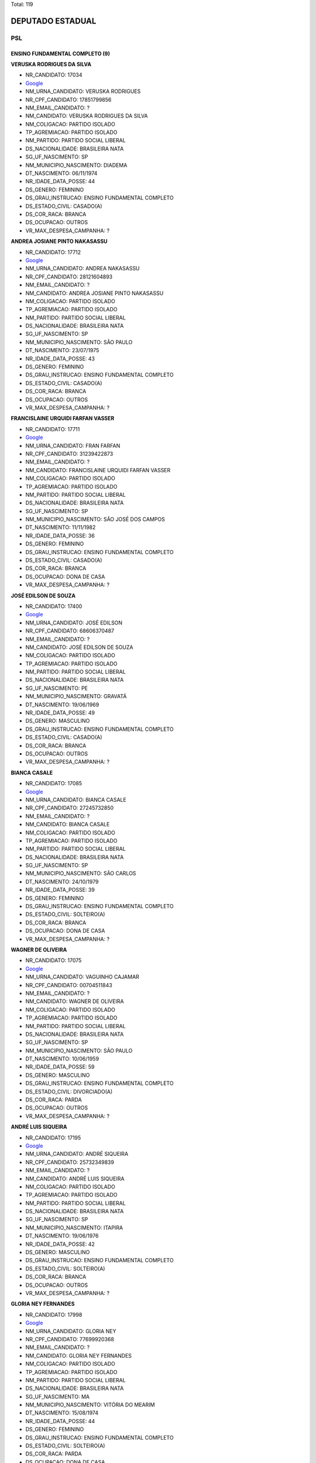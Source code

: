 Total: 119

DEPUTADO ESTADUAL
=================

PSL
---

ENSINO FUNDAMENTAL COMPLETO (9)
...............................

**VERUSKA RODRIGUES DA SILVA**

- NR_CANDIDATO: 17034
- `Google <https://www.google.com/search?q=VERUSKA+RODRIGUES+DA+SILVA>`_
- NM_URNA_CANDIDATO: VERUSKA RODRIGUES
- NR_CPF_CANDIDATO: 17851799856
- NM_EMAIL_CANDIDATO: ?
- NM_CANDIDATO: VERUSKA RODRIGUES DA SILVA
- NM_COLIGACAO: PARTIDO ISOLADO
- TP_AGREMIACAO: PARTIDO ISOLADO
- NM_PARTIDO: PARTIDO SOCIAL LIBERAL
- DS_NACIONALIDADE: BRASILEIRA NATA
- SG_UF_NASCIMENTO: SP
- NM_MUNICIPIO_NASCIMENTO: DIADEMA
- DT_NASCIMENTO: 06/11/1974
- NR_IDADE_DATA_POSSE: 44
- DS_GENERO: FEMININO
- DS_GRAU_INSTRUCAO: ENSINO FUNDAMENTAL COMPLETO
- DS_ESTADO_CIVIL: CASADO(A)
- DS_COR_RACA: BRANCA
- DS_OCUPACAO: OUTROS
- VR_MAX_DESPESA_CAMPANHA: ?


**ANDREA JOSIANE PINTO NAKASASSU**

- NR_CANDIDATO: 17712
- `Google <https://www.google.com/search?q=ANDREA+JOSIANE+PINTO+NAKASASSU>`_
- NM_URNA_CANDIDATO: ANDREA NAKASASSU
- NR_CPF_CANDIDATO: 28121604893
- NM_EMAIL_CANDIDATO: ?
- NM_CANDIDATO: ANDREA JOSIANE PINTO NAKASASSU
- NM_COLIGACAO: PARTIDO ISOLADO
- TP_AGREMIACAO: PARTIDO ISOLADO
- NM_PARTIDO: PARTIDO SOCIAL LIBERAL
- DS_NACIONALIDADE: BRASILEIRA NATA
- SG_UF_NASCIMENTO: SP
- NM_MUNICIPIO_NASCIMENTO: SÃO PAULO
- DT_NASCIMENTO: 23/07/1975
- NR_IDADE_DATA_POSSE: 43
- DS_GENERO: FEMININO
- DS_GRAU_INSTRUCAO: ENSINO FUNDAMENTAL COMPLETO
- DS_ESTADO_CIVIL: CASADO(A)
- DS_COR_RACA: BRANCA
- DS_OCUPACAO: OUTROS
- VR_MAX_DESPESA_CAMPANHA: ?


**FRANCISLAINE URQUIDI FARFAN VASSER**

- NR_CANDIDATO: 17711
- `Google <https://www.google.com/search?q=FRANCISLAINE+URQUIDI+FARFAN+VASSER>`_
- NM_URNA_CANDIDATO: FRAN FARFAN
- NR_CPF_CANDIDATO: 31239422873
- NM_EMAIL_CANDIDATO: ?
- NM_CANDIDATO: FRANCISLAINE URQUIDI FARFAN VASSER
- NM_COLIGACAO: PARTIDO ISOLADO
- TP_AGREMIACAO: PARTIDO ISOLADO
- NM_PARTIDO: PARTIDO SOCIAL LIBERAL
- DS_NACIONALIDADE: BRASILEIRA NATA
- SG_UF_NASCIMENTO: SP
- NM_MUNICIPIO_NASCIMENTO: SÃO JOSÉ DOS CAMPOS
- DT_NASCIMENTO: 11/11/1982
- NR_IDADE_DATA_POSSE: 36
- DS_GENERO: FEMININO
- DS_GRAU_INSTRUCAO: ENSINO FUNDAMENTAL COMPLETO
- DS_ESTADO_CIVIL: CASADO(A)
- DS_COR_RACA: BRANCA
- DS_OCUPACAO: DONA DE CASA
- VR_MAX_DESPESA_CAMPANHA: ?


**JOSÉ EDILSON DE SOUZA**

- NR_CANDIDATO: 17400
- `Google <https://www.google.com/search?q=JOSÉ+EDILSON+DE+SOUZA>`_
- NM_URNA_CANDIDATO: JOSÉ EDILSON
- NR_CPF_CANDIDATO: 68606370487
- NM_EMAIL_CANDIDATO: ?
- NM_CANDIDATO: JOSÉ EDILSON DE SOUZA
- NM_COLIGACAO: PARTIDO ISOLADO
- TP_AGREMIACAO: PARTIDO ISOLADO
- NM_PARTIDO: PARTIDO SOCIAL LIBERAL
- DS_NACIONALIDADE: BRASILEIRA NATA
- SG_UF_NASCIMENTO: PE
- NM_MUNICIPIO_NASCIMENTO: GRAVATÁ
- DT_NASCIMENTO: 19/06/1969
- NR_IDADE_DATA_POSSE: 49
- DS_GENERO: MASCULINO
- DS_GRAU_INSTRUCAO: ENSINO FUNDAMENTAL COMPLETO
- DS_ESTADO_CIVIL: CASADO(A)
- DS_COR_RACA: BRANCA
- DS_OCUPACAO: OUTROS
- VR_MAX_DESPESA_CAMPANHA: ?


**BIANCA CASALE**

- NR_CANDIDATO: 17085
- `Google <https://www.google.com/search?q=BIANCA+CASALE>`_
- NM_URNA_CANDIDATO: BIANCA CASALE
- NR_CPF_CANDIDATO: 27245732850
- NM_EMAIL_CANDIDATO: ?
- NM_CANDIDATO: BIANCA CASALE
- NM_COLIGACAO: PARTIDO ISOLADO
- TP_AGREMIACAO: PARTIDO ISOLADO
- NM_PARTIDO: PARTIDO SOCIAL LIBERAL
- DS_NACIONALIDADE: BRASILEIRA NATA
- SG_UF_NASCIMENTO: SP
- NM_MUNICIPIO_NASCIMENTO: SÃO CARLOS
- DT_NASCIMENTO: 24/10/1979
- NR_IDADE_DATA_POSSE: 39
- DS_GENERO: FEMININO
- DS_GRAU_INSTRUCAO: ENSINO FUNDAMENTAL COMPLETO
- DS_ESTADO_CIVIL: SOLTEIRO(A)
- DS_COR_RACA: BRANCA
- DS_OCUPACAO: DONA DE CASA
- VR_MAX_DESPESA_CAMPANHA: ?


**WAGNER DE OLIVEIRA**

- NR_CANDIDATO: 17075
- `Google <https://www.google.com/search?q=WAGNER+DE+OLIVEIRA>`_
- NM_URNA_CANDIDATO: VAGUINHO CAJAMAR
- NR_CPF_CANDIDATO: 00704511843
- NM_EMAIL_CANDIDATO: ?
- NM_CANDIDATO: WAGNER DE OLIVEIRA
- NM_COLIGACAO: PARTIDO ISOLADO
- TP_AGREMIACAO: PARTIDO ISOLADO
- NM_PARTIDO: PARTIDO SOCIAL LIBERAL
- DS_NACIONALIDADE: BRASILEIRA NATA
- SG_UF_NASCIMENTO: SP
- NM_MUNICIPIO_NASCIMENTO: SÃO PAULO
- DT_NASCIMENTO: 10/06/1959
- NR_IDADE_DATA_POSSE: 59
- DS_GENERO: MASCULINO
- DS_GRAU_INSTRUCAO: ENSINO FUNDAMENTAL COMPLETO
- DS_ESTADO_CIVIL: DIVORCIADO(A)
- DS_COR_RACA: PARDA
- DS_OCUPACAO: OUTROS
- VR_MAX_DESPESA_CAMPANHA: ?


**ANDRÉ LUIS SIQUEIRA**

- NR_CANDIDATO: 17195
- `Google <https://www.google.com/search?q=ANDRÉ+LUIS+SIQUEIRA>`_
- NM_URNA_CANDIDATO: ANDRÉ SIQUEIRA
- NR_CPF_CANDIDATO: 25732349839
- NM_EMAIL_CANDIDATO: ?
- NM_CANDIDATO: ANDRÉ LUIS SIQUEIRA
- NM_COLIGACAO: PARTIDO ISOLADO
- TP_AGREMIACAO: PARTIDO ISOLADO
- NM_PARTIDO: PARTIDO SOCIAL LIBERAL
- DS_NACIONALIDADE: BRASILEIRA NATA
- SG_UF_NASCIMENTO: SP
- NM_MUNICIPIO_NASCIMENTO: ITAPIRA
- DT_NASCIMENTO: 19/06/1976
- NR_IDADE_DATA_POSSE: 42
- DS_GENERO: MASCULINO
- DS_GRAU_INSTRUCAO: ENSINO FUNDAMENTAL COMPLETO
- DS_ESTADO_CIVIL: SOLTEIRO(A)
- DS_COR_RACA: BRANCA
- DS_OCUPACAO: OUTROS
- VR_MAX_DESPESA_CAMPANHA: ?


**GLORIA NEY FERNANDES**

- NR_CANDIDATO: 17998
- `Google <https://www.google.com/search?q=GLORIA+NEY+FERNANDES>`_
- NM_URNA_CANDIDATO: GLORIA NEY
- NR_CPF_CANDIDATO: 77699920368
- NM_EMAIL_CANDIDATO: ?
- NM_CANDIDATO: GLORIA NEY FERNANDES
- NM_COLIGACAO: PARTIDO ISOLADO
- TP_AGREMIACAO: PARTIDO ISOLADO
- NM_PARTIDO: PARTIDO SOCIAL LIBERAL
- DS_NACIONALIDADE: BRASILEIRA NATA
- SG_UF_NASCIMENTO: MA
- NM_MUNICIPIO_NASCIMENTO: VITÓRIA DO MEARIM
- DT_NASCIMENTO: 15/08/1974
- NR_IDADE_DATA_POSSE: 44
- DS_GENERO: FEMININO
- DS_GRAU_INSTRUCAO: ENSINO FUNDAMENTAL COMPLETO
- DS_ESTADO_CIVIL: SOLTEIRO(A)
- DS_COR_RACA: PARDA
- DS_OCUPACAO: DONA DE CASA
- VR_MAX_DESPESA_CAMPANHA: ?


**VANESSA ALVES NASCIMENTO**

- NR_CANDIDATO: 17022
- `Google <https://www.google.com/search?q=VANESSA+ALVES+NASCIMENTO>`_
- NM_URNA_CANDIDATO: VANESSA ALVES
- NR_CPF_CANDIDATO: 37067861845
- NM_EMAIL_CANDIDATO: ?
- NM_CANDIDATO: VANESSA ALVES NASCIMENTO
- NM_COLIGACAO: PARTIDO ISOLADO
- TP_AGREMIACAO: PARTIDO ISOLADO
- NM_PARTIDO: PARTIDO SOCIAL LIBERAL
- DS_NACIONALIDADE: BRASILEIRA NATA
- SG_UF_NASCIMENTO: SP
- NM_MUNICIPIO_NASCIMENTO: OSASCO
- DT_NASCIMENTO: 04/10/1989
- NR_IDADE_DATA_POSSE: 29
- DS_GENERO: FEMININO
- DS_GRAU_INSTRUCAO: ENSINO FUNDAMENTAL COMPLETO
- DS_ESTADO_CIVIL: SOLTEIRO(A)
- DS_COR_RACA: BRANCA
- DS_OCUPACAO: OUTROS
- VR_MAX_DESPESA_CAMPANHA: ?


ENSINO FUNDAMENTAL INCOMPLETO (3)
.................................

**MARCELO CRISTIANO REIS**

- NR_CANDIDATO: 17888
- `Google <https://www.google.com/search?q=MARCELO+CRISTIANO+REIS>`_
- NM_URNA_CANDIDATO: MARCELO REIS REVOLTADOS ONLINE
- NR_CPF_CANDIDATO: 12954881836
- NM_EMAIL_CANDIDATO: ?
- NM_CANDIDATO: MARCELO CRISTIANO REIS
- NM_COLIGACAO: PARTIDO ISOLADO
- TP_AGREMIACAO: PARTIDO ISOLADO
- NM_PARTIDO: PARTIDO SOCIAL LIBERAL
- DS_NACIONALIDADE: BRASILEIRA NATA
- SG_UF_NASCIMENTO: SP
- NM_MUNICIPIO_NASCIMENTO: SÃO PAULO
- DT_NASCIMENTO: 04/08/1974
- NR_IDADE_DATA_POSSE: 44
- DS_GENERO: MASCULINO
- DS_GRAU_INSTRUCAO: ENSINO FUNDAMENTAL INCOMPLETO
- DS_ESTADO_CIVIL: DIVORCIADO(A)
- DS_COR_RACA: BRANCA
- DS_OCUPACAO: OUTROS
- VR_MAX_DESPESA_CAMPANHA: ?


**NATANAEL FRANCISCO DA SILVA**

- NR_CANDIDATO: 17009
- `Google <https://www.google.com/search?q=NATANAEL+FRANCISCO+DA+SILVA>`_
- NM_URNA_CANDIDATO: NATANAEL SILVA
- NR_CPF_CANDIDATO: 47944285453
- NM_EMAIL_CANDIDATO: ?
- NM_CANDIDATO: NATANAEL FRANCISCO DA SILVA
- NM_COLIGACAO: PARTIDO ISOLADO
- TP_AGREMIACAO: PARTIDO ISOLADO
- NM_PARTIDO: PARTIDO SOCIAL LIBERAL
- DS_NACIONALIDADE: BRASILEIRA NATA
- SG_UF_NASCIMENTO: PE
- NM_MUNICIPIO_NASCIMENTO: RIO FORMOSO
- DT_NASCIMENTO: 17/08/1967
- NR_IDADE_DATA_POSSE: 51
- DS_GENERO: MASCULINO
- DS_GRAU_INSTRUCAO: ENSINO FUNDAMENTAL INCOMPLETO
- DS_ESTADO_CIVIL: SOLTEIRO(A)
- DS_COR_RACA: PRETA
- DS_OCUPACAO: OUTROS
- VR_MAX_DESPESA_CAMPANHA: ?


**CAIO TOSHIO TAKEDA**

- NR_CANDIDATO: 17077
- `Google <https://www.google.com/search?q=CAIO+TOSHIO+TAKEDA>`_
- NM_URNA_CANDIDATO: CAIO TAKEDA
- NR_CPF_CANDIDATO: 73979953149
- NM_EMAIL_CANDIDATO: ?
- NM_CANDIDATO: CAIO TOSHIO TAKEDA
- NM_COLIGACAO: PARTIDO ISOLADO
- TP_AGREMIACAO: PARTIDO ISOLADO
- NM_PARTIDO: PARTIDO SOCIAL LIBERAL
- DS_NACIONALIDADE: BRASILEIRA NATA
- SG_UF_NASCIMENTO: SP
- NM_MUNICIPIO_NASCIMENTO: SÃO PAULO
- DT_NASCIMENTO: 07/03/1978
- NR_IDADE_DATA_POSSE: 41
- DS_GENERO: MASCULINO
- DS_GRAU_INSTRUCAO: ENSINO FUNDAMENTAL INCOMPLETO
- DS_ESTADO_CIVIL: CASADO(A)
- DS_COR_RACA: AMARELA
- DS_OCUPACAO: EMPRESÁRIO
- VR_MAX_DESPESA_CAMPANHA: ?


ENSINO MÉDIO COMPLETO (40)
..........................

**ROSANA TESSITORI**

- NR_CANDIDATO: 17096
- `Google <https://www.google.com/search?q=ROSANA+TESSITORI>`_
- NM_URNA_CANDIDATO: ROSANA TESSITORI
- NR_CPF_CANDIDATO: 07206061877
- NM_EMAIL_CANDIDATO: ?
- NM_CANDIDATO: ROSANA TESSITORI
- NM_COLIGACAO: PARTIDO ISOLADO
- TP_AGREMIACAO: PARTIDO ISOLADO
- NM_PARTIDO: PARTIDO SOCIAL LIBERAL
- DS_NACIONALIDADE: BRASILEIRA NATA
- SG_UF_NASCIMENTO: SP
- NM_MUNICIPIO_NASCIMENTO: SÃO PAULO
- DT_NASCIMENTO: 29/06/1968
- NR_IDADE_DATA_POSSE: 50
- DS_GENERO: FEMININO
- DS_GRAU_INSTRUCAO: ENSINO MÉDIO COMPLETO
- DS_ESTADO_CIVIL: DIVORCIADO(A)
- DS_COR_RACA: BRANCA
- DS_OCUPACAO: POLICIAL MILITAR
- VR_MAX_DESPESA_CAMPANHA: ?


**FABIANA DE CARVALHO MARINHO**

- NR_CANDIDATO: 17102
- `Google <https://www.google.com/search?q=FABIANA+DE+CARVALHO+MARINHO>`_
- NM_URNA_CANDIDATO: CABO MARINHO
- NR_CPF_CANDIDATO: 26886124846
- NM_EMAIL_CANDIDATO: ?
- NM_CANDIDATO: FABIANA DE CARVALHO MARINHO
- NM_COLIGACAO: PARTIDO ISOLADO
- TP_AGREMIACAO: PARTIDO ISOLADO
- NM_PARTIDO: PARTIDO SOCIAL LIBERAL
- DS_NACIONALIDADE: BRASILEIRA NATA
- SG_UF_NASCIMENTO: SP
- NM_MUNICIPIO_NASCIMENTO: MARÍLIA
- DT_NASCIMENTO: 03/09/1977
- NR_IDADE_DATA_POSSE: 41
- DS_GENERO: FEMININO
- DS_GRAU_INSTRUCAO: ENSINO MÉDIO COMPLETO
- DS_ESTADO_CIVIL: CASADO(A)
- DS_COR_RACA: BRANCA
- DS_OCUPACAO: POLICIAL MILITAR
- VR_MAX_DESPESA_CAMPANHA: ?


**CLEONICE APARECIDA PEREIRA DA SILVA**

- NR_CANDIDATO: 17202
- `Google <https://www.google.com/search?q=CLEONICE+APARECIDA+PEREIRA+DA+SILVA>`_
- NM_URNA_CANDIDATO: CLEONICE SILVA
- NR_CPF_CANDIDATO: 56824114804
- NM_EMAIL_CANDIDATO: ?
- NM_CANDIDATO: CLEONICE APARECIDA PEREIRA DA SILVA
- NM_COLIGACAO: PARTIDO ISOLADO
- TP_AGREMIACAO: PARTIDO ISOLADO
- NM_PARTIDO: PARTIDO SOCIAL LIBERAL
- DS_NACIONALIDADE: BRASILEIRA NATA
- SG_UF_NASCIMENTO: SP
- NM_MUNICIPIO_NASCIMENTO: SANTO ANDRÉ
- DT_NASCIMENTO: 09/06/1954
- NR_IDADE_DATA_POSSE: 64
- DS_GENERO: FEMININO
- DS_GRAU_INSTRUCAO: ENSINO MÉDIO COMPLETO
- DS_ESTADO_CIVIL: SOLTEIRO(A)
- DS_COR_RACA: BRANCA
- DS_OCUPACAO: APOSENTADO (EXCETO SERVIDOR PÚBLICO)
- VR_MAX_DESPESA_CAMPANHA: ?


**CLAUDIA SANTOS LEAL**

- NR_CANDIDATO: 17778
- `Google <https://www.google.com/search?q=CLAUDIA+SANTOS+LEAL>`_
- NM_URNA_CANDIDATO: CLAUDIA LEAL
- NR_CPF_CANDIDATO: 26774250840
- NM_EMAIL_CANDIDATO: ?
- NM_CANDIDATO: CLAUDIA SANTOS LEAL
- NM_COLIGACAO: PARTIDO ISOLADO
- TP_AGREMIACAO: PARTIDO ISOLADO
- NM_PARTIDO: PARTIDO SOCIAL LIBERAL
- DS_NACIONALIDADE: BRASILEIRA NATA
- SG_UF_NASCIMENTO: SP
- NM_MUNICIPIO_NASCIMENTO: MARÍLIA
- DT_NASCIMENTO: 27/12/1976
- NR_IDADE_DATA_POSSE: 42
- DS_GENERO: FEMININO
- DS_GRAU_INSTRUCAO: ENSINO MÉDIO COMPLETO
- DS_ESTADO_CIVIL: DIVORCIADO(A)
- DS_COR_RACA: PRETA
- DS_OCUPACAO: POLICIAL MILITAR
- VR_MAX_DESPESA_CAMPANHA: ?


**MARCIO ANTONIO PELEGE THOMAZINI**

- NR_CANDIDATO: 17083
- `Google <https://www.google.com/search?q=MARCIO+ANTONIO+PELEGE+THOMAZINI>`_
- NM_URNA_CANDIDATO: MARCIO THOMAZINI
- NR_CPF_CANDIDATO: 05763560850
- NM_EMAIL_CANDIDATO: ?
- NM_CANDIDATO: MARCIO ANTONIO PELEGE THOMAZINI
- NM_COLIGACAO: PARTIDO ISOLADO
- TP_AGREMIACAO: PARTIDO ISOLADO
- NM_PARTIDO: PARTIDO SOCIAL LIBERAL
- DS_NACIONALIDADE: BRASILEIRA NATA
- SG_UF_NASCIMENTO: SP
- NM_MUNICIPIO_NASCIMENTO: SÃO PAULO
- DT_NASCIMENTO: 31/07/1964
- NR_IDADE_DATA_POSSE: 54
- DS_GENERO: MASCULINO
- DS_GRAU_INSTRUCAO: ENSINO MÉDIO COMPLETO
- DS_ESTADO_CIVIL: CASADO(A)
- DS_COR_RACA: BRANCA
- DS_OCUPACAO: OUTROS
- VR_MAX_DESPESA_CAMPANHA: ?


**ALEXANDRO DOS SANTOS TIMÓTEO**

- NR_CANDIDATO: 17037
- `Google <https://www.google.com/search?q=ALEXANDRO+DOS+SANTOS+TIMÓTEO>`_
- NM_URNA_CANDIDATO: ALEX TIMÓTEO
- NR_CPF_CANDIDATO: 36569474812
- NM_EMAIL_CANDIDATO: ?
- NM_CANDIDATO: ALEXANDRO DOS SANTOS TIMÓTEO
- NM_COLIGACAO: PARTIDO ISOLADO
- TP_AGREMIACAO: PARTIDO ISOLADO
- NM_PARTIDO: PARTIDO SOCIAL LIBERAL
- DS_NACIONALIDADE: BRASILEIRA NATA
- SG_UF_NASCIMENTO: SP
- NM_MUNICIPIO_NASCIMENTO: JUNDIAÍ
- DT_NASCIMENTO: 23/07/1987
- NR_IDADE_DATA_POSSE: 31
- DS_GENERO: MASCULINO
- DS_GRAU_INSTRUCAO: ENSINO MÉDIO COMPLETO
- DS_ESTADO_CIVIL: CASADO(A)
- DS_COR_RACA: PARDA
- DS_OCUPACAO: EMPRESÁRIO
- VR_MAX_DESPESA_CAMPANHA: ?


**CLOVIS FERREIRA DOS REIS JUNIOR**

- NR_CANDIDATO: 17086
- `Google <https://www.google.com/search?q=CLOVIS+FERREIRA+DOS+REIS+JUNIOR>`_
- NM_URNA_CANDIDATO: SMITH HAYS
- NR_CPF_CANDIDATO: 36449620811
- NM_EMAIL_CANDIDATO: ?
- NM_CANDIDATO: CLOVIS FERREIRA DOS REIS JUNIOR
- NM_COLIGACAO: PARTIDO ISOLADO
- TP_AGREMIACAO: PARTIDO ISOLADO
- NM_PARTIDO: PARTIDO SOCIAL LIBERAL
- DS_NACIONALIDADE: BRASILEIRA NATA
- SG_UF_NASCIMENTO: SP
- NM_MUNICIPIO_NASCIMENTO: SÃO PAULO
- DT_NASCIMENTO: 29/01/1988
- NR_IDADE_DATA_POSSE: 31
- DS_GENERO: MASCULINO
- DS_GRAU_INSTRUCAO: ENSINO MÉDIO COMPLETO
- DS_ESTADO_CIVIL: SOLTEIRO(A)
- DS_COR_RACA: BRANCA
- DS_OCUPACAO: ADMINISTRADOR
- VR_MAX_DESPESA_CAMPANHA: ?


**DOUGLAS GARCIA BISPO DOS SANTOS**

- NR_CANDIDATO: 17064
- `Google <https://www.google.com/search?q=DOUGLAS+GARCIA+BISPO+DOS+SANTOS>`_
- NM_URNA_CANDIDATO: DOUGLAS GARCIA
- NR_CPF_CANDIDATO: 40560006896
- NM_EMAIL_CANDIDATO: ?
- NM_CANDIDATO: DOUGLAS GARCIA BISPO DOS SANTOS
- NM_COLIGACAO: PARTIDO ISOLADO
- TP_AGREMIACAO: PARTIDO ISOLADO
- NM_PARTIDO: PARTIDO SOCIAL LIBERAL
- DS_NACIONALIDADE: BRASILEIRA NATA
- SG_UF_NASCIMENTO: SP
- NM_MUNICIPIO_NASCIMENTO: SÃO PAULO
- DT_NASCIMENTO: 26/01/1994
- NR_IDADE_DATA_POSSE: 25
- DS_GENERO: MASCULINO
- DS_GRAU_INSTRUCAO: ENSINO MÉDIO COMPLETO
- DS_ESTADO_CIVIL: SOLTEIRO(A)
- DS_COR_RACA: BRANCA
- DS_OCUPACAO: OUTROS
- VR_MAX_DESPESA_CAMPANHA: ?


**CLAUDETE MARIA MARTINS**

- NR_CANDIDATO: 17015
- `Google <https://www.google.com/search?q=CLAUDETE+MARIA+MARTINS>`_
- NM_URNA_CANDIDATO: CLAUDETE MARTINS
- NR_CPF_CANDIDATO: 04192636913
- NM_EMAIL_CANDIDATO: ?
- NM_CANDIDATO: CLAUDETE MARIA MARTINS
- NM_COLIGACAO: PARTIDO ISOLADO
- TP_AGREMIACAO: PARTIDO ISOLADO
- NM_PARTIDO: PARTIDO SOCIAL LIBERAL
- DS_NACIONALIDADE: BRASILEIRA NATA
- SG_UF_NASCIMENTO: PR
- NM_MUNICIPIO_NASCIMENTO: MEDIANEIRA
- DT_NASCIMENTO: 04/10/1980
- NR_IDADE_DATA_POSSE: 38
- DS_GENERO: FEMININO
- DS_GRAU_INSTRUCAO: ENSINO MÉDIO COMPLETO
- DS_ESTADO_CIVIL: CASADO(A)
- DS_COR_RACA: BRANCA
- DS_OCUPACAO: COMERCIANTE
- VR_MAX_DESPESA_CAMPANHA: ?


**LAURO LISBOA FILHO**

- NR_CANDIDATO: 17334
- `Google <https://www.google.com/search?q=LAURO+LISBOA+FILHO>`_
- NM_URNA_CANDIDATO: TIO LAURO
- NR_CPF_CANDIDATO: 00984568816
- NM_EMAIL_CANDIDATO: ?
- NM_CANDIDATO: LAURO LISBOA FILHO
- NM_COLIGACAO: PARTIDO ISOLADO
- TP_AGREMIACAO: PARTIDO ISOLADO
- NM_PARTIDO: PARTIDO SOCIAL LIBERAL
- DS_NACIONALIDADE: BRASILEIRA NATA
- SG_UF_NASCIMENTO: SP
- NM_MUNICIPIO_NASCIMENTO: SÃO PAULO
- DT_NASCIMENTO: 30/03/1959
- NR_IDADE_DATA_POSSE: 59
- DS_GENERO: MASCULINO
- DS_GRAU_INSTRUCAO: ENSINO MÉDIO COMPLETO
- DS_ESTADO_CIVIL: CASADO(A)
- DS_COR_RACA: PARDA
- DS_OCUPACAO: MOTORISTA PARTICULAR
- VR_MAX_DESPESA_CAMPANHA: ?


**ALEIXO ANDRE MANOEL NETO**

- NR_CANDIDATO: 17196
- `Google <https://www.google.com/search?q=ALEIXO+ANDRE+MANOEL+NETO>`_
- NM_URNA_CANDIDATO: CABO ALEIXO DO JUDÔ
- NR_CPF_CANDIDATO: 10439235863
- NM_EMAIL_CANDIDATO: ?
- NM_CANDIDATO: ALEIXO ANDRE MANOEL NETO
- NM_COLIGACAO: PARTIDO ISOLADO
- TP_AGREMIACAO: PARTIDO ISOLADO
- NM_PARTIDO: PARTIDO SOCIAL LIBERAL
- DS_NACIONALIDADE: BRASILEIRA NATA
- SG_UF_NASCIMENTO: SP
- NM_MUNICIPIO_NASCIMENTO: TABOÃO DA SERRA
- DT_NASCIMENTO: 16/03/1969
- NR_IDADE_DATA_POSSE: 49
- DS_GENERO: MASCULINO
- DS_GRAU_INSTRUCAO: ENSINO MÉDIO COMPLETO
- DS_ESTADO_CIVIL: DIVORCIADO(A)
- DS_COR_RACA: PRETA
- DS_OCUPACAO: POLICIAL MILITAR
- VR_MAX_DESPESA_CAMPANHA: ?


**LUANA RIBEIRO MIRANDA MASSUIA**

- NR_CANDIDATO: 17046
- `Google <https://www.google.com/search?q=LUANA+RIBEIRO+MIRANDA+MASSUIA>`_
- NM_URNA_CANDIDATO: LUANA MASSUIA
- NR_CPF_CANDIDATO: 37262800817
- NM_EMAIL_CANDIDATO: ?
- NM_CANDIDATO: LUANA RIBEIRO MIRANDA MASSUIA
- NM_COLIGACAO: PARTIDO ISOLADO
- TP_AGREMIACAO: PARTIDO ISOLADO
- NM_PARTIDO: PARTIDO SOCIAL LIBERAL
- DS_NACIONALIDADE: BRASILEIRA NATA
- SG_UF_NASCIMENTO: SP
- NM_MUNICIPIO_NASCIMENTO: SÃO PAULO
- DT_NASCIMENTO: 27/04/1989
- NR_IDADE_DATA_POSSE: 29
- DS_GENERO: FEMININO
- DS_GRAU_INSTRUCAO: ENSINO MÉDIO COMPLETO
- DS_ESTADO_CIVIL: CASADO(A)
- DS_COR_RACA: BRANCA
- DS_OCUPACAO: DONA DE CASA
- VR_MAX_DESPESA_CAMPANHA: ?


**LUCIMARA FERREIRA DE MORAES**

- NR_CANDIDATO: 17913
- `Google <https://www.google.com/search?q=LUCIMARA+FERREIRA+DE+MORAES>`_
- NM_URNA_CANDIDATO: LUCIMARA FERREIRA
- NR_CPF_CANDIDATO: 15444682885
- NM_EMAIL_CANDIDATO: ?
- NM_CANDIDATO: LUCIMARA FERREIRA DE MORAES
- NM_COLIGACAO: PARTIDO ISOLADO
- TP_AGREMIACAO: PARTIDO ISOLADO
- NM_PARTIDO: PARTIDO SOCIAL LIBERAL
- DS_NACIONALIDADE: BRASILEIRA NATA
- SG_UF_NASCIMENTO: SP
- NM_MUNICIPIO_NASCIMENTO: SÃO PAULO
- DT_NASCIMENTO: 13/09/1972
- NR_IDADE_DATA_POSSE: 46
- DS_GENERO: FEMININO
- DS_GRAU_INSTRUCAO: ENSINO MÉDIO COMPLETO
- DS_ESTADO_CIVIL: CASADO(A)
- DS_COR_RACA: BRANCA
- DS_OCUPACAO: COMERCIANTE
- VR_MAX_DESPESA_CAMPANHA: ?


**VALDEMIRO PATRICIO GOMES FILHO**

- NR_CANDIDATO: 17025
- `Google <https://www.google.com/search?q=VALDEMIRO+PATRICIO+GOMES+FILHO>`_
- NM_URNA_CANDIDATO: VALDIR GOMES
- NR_CPF_CANDIDATO: 12662675810
- NM_EMAIL_CANDIDATO: ?
- NM_CANDIDATO: VALDEMIRO PATRICIO GOMES FILHO
- NM_COLIGACAO: PARTIDO ISOLADO
- TP_AGREMIACAO: PARTIDO ISOLADO
- NM_PARTIDO: PARTIDO SOCIAL LIBERAL
- DS_NACIONALIDADE: BRASILEIRA NATA
- SG_UF_NASCIMENTO: SP
- NM_MUNICIPIO_NASCIMENTO: HORTOLÂNDIA
- DT_NASCIMENTO: 20/03/1969
- NR_IDADE_DATA_POSSE: 49
- DS_GENERO: MASCULINO
- DS_GRAU_INSTRUCAO: ENSINO MÉDIO COMPLETO
- DS_ESTADO_CIVIL: CASADO(A)
- DS_COR_RACA: BRANCA
- DS_OCUPACAO: VENDEDOR DE COMÉRCIO VAREJISTA E ATACADISTA
- VR_MAX_DESPESA_CAMPANHA: ?


**JOSÉ ROBERTO BARBOSA DE SOUZA**

- NR_CANDIDATO: 17900
- `Google <https://www.google.com/search?q=JOSÉ+ROBERTO+BARBOSA+DE+SOUZA>`_
- NM_URNA_CANDIDATO: CABO BARBOSA
- NR_CPF_CANDIDATO: 14631565888
- NM_EMAIL_CANDIDATO: ?
- NM_CANDIDATO: JOSÉ ROBERTO BARBOSA DE SOUZA
- NM_COLIGACAO: PARTIDO ISOLADO
- TP_AGREMIACAO: PARTIDO ISOLADO
- NM_PARTIDO: PARTIDO SOCIAL LIBERAL
- DS_NACIONALIDADE: BRASILEIRA NATA
- SG_UF_NASCIMENTO: SP
- NM_MUNICIPIO_NASCIMENTO: SÃO PAULO
- DT_NASCIMENTO: 12/07/1975
- NR_IDADE_DATA_POSSE: 43
- DS_GENERO: MASCULINO
- DS_GRAU_INSTRUCAO: ENSINO MÉDIO COMPLETO
- DS_ESTADO_CIVIL: SOLTEIRO(A)
- DS_COR_RACA: PRETA
- DS_OCUPACAO: POLICIAL MILITAR
- VR_MAX_DESPESA_CAMPANHA: ?


**MEIRE LOPES**

- NR_CANDIDATO: 17441
- `Google <https://www.google.com/search?q=MEIRE+LOPES>`_
- NM_URNA_CANDIDATO: MEIRE LOPES
- NR_CPF_CANDIDATO: 17267160824
- NM_EMAIL_CANDIDATO: ?
- NM_CANDIDATO: MEIRE LOPES
- NM_COLIGACAO: PARTIDO ISOLADO
- TP_AGREMIACAO: PARTIDO ISOLADO
- NM_PARTIDO: PARTIDO SOCIAL LIBERAL
- DS_NACIONALIDADE: BRASILEIRA NATA
- SG_UF_NASCIMENTO: SP
- NM_MUNICIPIO_NASCIMENTO: SÃO PAULO
- DT_NASCIMENTO: 08/06/1953
- NR_IDADE_DATA_POSSE: 65
- DS_GENERO: FEMININO
- DS_GRAU_INSTRUCAO: ENSINO MÉDIO COMPLETO
- DS_ESTADO_CIVIL: CASADO(A)
- DS_COR_RACA: BRANCA
- DS_OCUPACAO: EMPRESÁRIO
- VR_MAX_DESPESA_CAMPANHA: ?


**VÂNIA REGINA DE ALMEIDA**

- NR_CANDIDATO: 17032
- `Google <https://www.google.com/search?q=VÂNIA+REGINA+DE+ALMEIDA>`_
- NM_URNA_CANDIDATO: SARGENTO VÂNIA REGINA
- NR_CPF_CANDIDATO: 08251381835
- NM_EMAIL_CANDIDATO: ?
- NM_CANDIDATO: VÂNIA REGINA DE ALMEIDA
- NM_COLIGACAO: PARTIDO ISOLADO
- TP_AGREMIACAO: PARTIDO ISOLADO
- NM_PARTIDO: PARTIDO SOCIAL LIBERAL
- DS_NACIONALIDADE: BRASILEIRA NATA
- SG_UF_NASCIMENTO: SP
- NM_MUNICIPIO_NASCIMENTO: SOROCABA
- DT_NASCIMENTO: 18/05/1965
- NR_IDADE_DATA_POSSE: 53
- DS_GENERO: FEMININO
- DS_GRAU_INSTRUCAO: ENSINO MÉDIO COMPLETO
- DS_ESTADO_CIVIL: DIVORCIADO(A)
- DS_COR_RACA: BRANCA
- DS_OCUPACAO: POLICIAL MILITAR
- VR_MAX_DESPESA_CAMPANHA: ?


**ROBERTO FIGUEIREDO JUNIOR**

- NR_CANDIDATO: 17153
- `Google <https://www.google.com/search?q=ROBERTO+FIGUEIREDO+JUNIOR>`_
- NM_URNA_CANDIDATO: FIGUEIREDO JR.
- NR_CPF_CANDIDATO: 25506580860
- NM_EMAIL_CANDIDATO: ?
- NM_CANDIDATO: ROBERTO FIGUEIREDO JUNIOR
- NM_COLIGACAO: PARTIDO ISOLADO
- TP_AGREMIACAO: PARTIDO ISOLADO
- NM_PARTIDO: PARTIDO SOCIAL LIBERAL
- DS_NACIONALIDADE: BRASILEIRA NATA
- SG_UF_NASCIMENTO: SP
- NM_MUNICIPIO_NASCIMENTO: SÃO PAULO
- DT_NASCIMENTO: 13/06/1978
- NR_IDADE_DATA_POSSE: 40
- DS_GENERO: MASCULINO
- DS_GRAU_INSTRUCAO: ENSINO MÉDIO COMPLETO
- DS_ESTADO_CIVIL: SOLTEIRO(A)
- DS_COR_RACA: BRANCA
- DS_OCUPACAO: SERVIDOR PÚBLICO MUNICIPAL
- VR_MAX_DESPESA_CAMPANHA: ?


**PAULO ROBERTO DIAS PEREIRA**

- NR_CANDIDATO: 17033
- `Google <https://www.google.com/search?q=PAULO+ROBERTO+DIAS+PEREIRA>`_
- NM_URNA_CANDIDATO: PAULO DA SUCATA
- NR_CPF_CANDIDATO: 22490420801
- NM_EMAIL_CANDIDATO: ?
- NM_CANDIDATO: PAULO ROBERTO DIAS PEREIRA
- NM_COLIGACAO: PARTIDO ISOLADO
- TP_AGREMIACAO: PARTIDO ISOLADO
- NM_PARTIDO: PARTIDO SOCIAL LIBERAL
- DS_NACIONALIDADE: BRASILEIRA NATA
- SG_UF_NASCIMENTO: SP
- NM_MUNICIPIO_NASCIMENTO: GUARIBA
- DT_NASCIMENTO: 28/01/1986
- NR_IDADE_DATA_POSSE: 33
- DS_GENERO: MASCULINO
- DS_GRAU_INSTRUCAO: ENSINO MÉDIO COMPLETO
- DS_ESTADO_CIVIL: SOLTEIRO(A)
- DS_COR_RACA: BRANCA
- DS_OCUPACAO: EMPRESÁRIO
- VR_MAX_DESPESA_CAMPANHA: ?


**RODRIGO DE ABREU OLIVEIRA**

- NR_CANDIDATO: 17072
- `Google <https://www.google.com/search?q=RODRIGO+DE+ABREU+OLIVEIRA>`_
- NM_URNA_CANDIDATO: RODRIGO ABREU
- NR_CPF_CANDIDATO: 27565229881
- NM_EMAIL_CANDIDATO: ?
- NM_CANDIDATO: RODRIGO DE ABREU OLIVEIRA
- NM_COLIGACAO: PARTIDO ISOLADO
- TP_AGREMIACAO: PARTIDO ISOLADO
- NM_PARTIDO: PARTIDO SOCIAL LIBERAL
- DS_NACIONALIDADE: BRASILEIRA NATA
- SG_UF_NASCIMENTO: SP
- NM_MUNICIPIO_NASCIMENTO: SÃO PAULO
- DT_NASCIMENTO: 04/08/1978
- NR_IDADE_DATA_POSSE: 40
- DS_GENERO: MASCULINO
- DS_GRAU_INSTRUCAO: ENSINO MÉDIO COMPLETO
- DS_ESTADO_CIVIL: DIVORCIADO(A)
- DS_COR_RACA: BRANCA
- DS_OCUPACAO: VENDEDOR PRACISTA, REPRESENTANTE, CAIXEIRO-VIAJANTE E ASSEMELHADOS
- VR_MAX_DESPESA_CAMPANHA: ?


**HAMILTON DIAS MENEZES**

- NR_CANDIDATO: 17135
- `Google <https://www.google.com/search?q=HAMILTON+DIAS+MENEZES>`_
- NM_URNA_CANDIDATO: HAMILTON MENEZES
- NR_CPF_CANDIDATO: 04109437890
- NM_EMAIL_CANDIDATO: ?
- NM_CANDIDATO: HAMILTON DIAS MENEZES
- NM_COLIGACAO: PARTIDO ISOLADO
- TP_AGREMIACAO: PARTIDO ISOLADO
- NM_PARTIDO: PARTIDO SOCIAL LIBERAL
- DS_NACIONALIDADE: BRASILEIRA NATA
- SG_UF_NASCIMENTO: SP
- NM_MUNICIPIO_NASCIMENTO: SÃO PAULO
- DT_NASCIMENTO: 11/07/1960
- NR_IDADE_DATA_POSSE: 58
- DS_GENERO: MASCULINO
- DS_GRAU_INSTRUCAO: ENSINO MÉDIO COMPLETO
- DS_ESTADO_CIVIL: CASADO(A)
- DS_COR_RACA: PARDA
- DS_OCUPACAO: SERVIDOR PÚBLICO MUNICIPAL
- VR_MAX_DESPESA_CAMPANHA: ?


**RODRIGO JENSON DE OLIVEIRA**

- NR_CANDIDATO: 17074
- `Google <https://www.google.com/search?q=RODRIGO+JENSON+DE+OLIVEIRA>`_
- NM_URNA_CANDIDATO: SOLDADO JENSON
- NR_CPF_CANDIDATO: 26468071801
- NM_EMAIL_CANDIDATO: ?
- NM_CANDIDATO: RODRIGO JENSON DE OLIVEIRA
- NM_COLIGACAO: PARTIDO ISOLADO
- TP_AGREMIACAO: PARTIDO ISOLADO
- NM_PARTIDO: PARTIDO SOCIAL LIBERAL
- DS_NACIONALIDADE: BRASILEIRA NATA
- SG_UF_NASCIMENTO: SP
- NM_MUNICIPIO_NASCIMENTO: IBITINGA
- DT_NASCIMENTO: 16/11/1978
- NR_IDADE_DATA_POSSE: 40
- DS_GENERO: MASCULINO
- DS_GRAU_INSTRUCAO: ENSINO MÉDIO COMPLETO
- DS_ESTADO_CIVIL: SOLTEIRO(A)
- DS_COR_RACA: BRANCA
- DS_OCUPACAO: POLICIAL MILITAR
- VR_MAX_DESPESA_CAMPANHA: ?


**JOELMA MAXICIMA DA FONSECA**

- NR_CANDIDATO: 17206
- `Google <https://www.google.com/search?q=JOELMA+MAXICIMA+DA+FONSECA>`_
- NM_URNA_CANDIDATO: JOELMA MAXICIMA
- NR_CPF_CANDIDATO: 15575100839
- NM_EMAIL_CANDIDATO: ?
- NM_CANDIDATO: JOELMA MAXICIMA DA FONSECA
- NM_COLIGACAO: PARTIDO ISOLADO
- TP_AGREMIACAO: PARTIDO ISOLADO
- NM_PARTIDO: PARTIDO SOCIAL LIBERAL
- DS_NACIONALIDADE: BRASILEIRA NATA
- SG_UF_NASCIMENTO: PR
- NM_MUNICIPIO_NASCIMENTO: SÃO JOÃO DO IVAÍ
- DT_NASCIMENTO: 06/11/1970
- NR_IDADE_DATA_POSSE: 48
- DS_GENERO: FEMININO
- DS_GRAU_INSTRUCAO: ENSINO MÉDIO COMPLETO
- DS_ESTADO_CIVIL: CASADO(A)
- DS_COR_RACA: PARDA
- DS_OCUPACAO: OUTROS
- VR_MAX_DESPESA_CAMPANHA: ?


**MANOEL SANTOS ROCHA**

- NR_CANDIDATO: 17062
- `Google <https://www.google.com/search?q=MANOEL+SANTOS+ROCHA>`_
- NM_URNA_CANDIDATO: MANELÃO ROCHA
- NR_CPF_CANDIDATO: 41274148553
- NM_EMAIL_CANDIDATO: ?
- NM_CANDIDATO: MANOEL SANTOS ROCHA
- NM_COLIGACAO: PARTIDO ISOLADO
- TP_AGREMIACAO: PARTIDO ISOLADO
- NM_PARTIDO: PARTIDO SOCIAL LIBERAL
- DS_NACIONALIDADE: BRASILEIRA NATA
- SG_UF_NASCIMENTO: BA
- NM_MUNICIPIO_NASCIMENTO: ITARANTIM
- DT_NASCIMENTO: 02/06/1966
- NR_IDADE_DATA_POSSE: 52
- DS_GENERO: MASCULINO
- DS_GRAU_INSTRUCAO: ENSINO MÉDIO COMPLETO
- DS_ESTADO_CIVIL: SEPARADO(A) JUDICIALMENTE
- DS_COR_RACA: PARDA
- DS_OCUPACAO: JORNALISTA E REDATOR
- VR_MAX_DESPESA_CAMPANHA: ?


**KERIN DA ROCHA SILVA**

- NR_CANDIDATO: 17685
- `Google <https://www.google.com/search?q=KERIN+DA+ROCHA+SILVA>`_
- NM_URNA_CANDIDATO: KERIN SILVA
- NR_CPF_CANDIDATO: 43458249826
- NM_EMAIL_CANDIDATO: ?
- NM_CANDIDATO: KERIN DA ROCHA SILVA
- NM_COLIGACAO: PARTIDO ISOLADO
- TP_AGREMIACAO: PARTIDO ISOLADO
- NM_PARTIDO: PARTIDO SOCIAL LIBERAL
- DS_NACIONALIDADE: BRASILEIRA NATA
- SG_UF_NASCIMENTO: SP
- NM_MUNICIPIO_NASCIMENTO: GUARIBA
- DT_NASCIMENTO: 05/08/1995
- NR_IDADE_DATA_POSSE: 23
- DS_GENERO: FEMININO
- DS_GRAU_INSTRUCAO: ENSINO MÉDIO COMPLETO
- DS_ESTADO_CIVIL: SOLTEIRO(A)
- DS_COR_RACA: BRANCA
- DS_OCUPACAO: OUTROS
- VR_MAX_DESPESA_CAMPANHA: ?


**AGEU DA CRUZ ALMEIDA**

- NR_CANDIDATO: 17187
- `Google <https://www.google.com/search?q=AGEU+DA+CRUZ+ALMEIDA>`_
- NM_URNA_CANDIDATO: CABO AGEU
- NR_CPF_CANDIDATO: 15701073866
- NM_EMAIL_CANDIDATO: ?
- NM_CANDIDATO: AGEU DA CRUZ ALMEIDA
- NM_COLIGACAO: PARTIDO ISOLADO
- TP_AGREMIACAO: PARTIDO ISOLADO
- NM_PARTIDO: PARTIDO SOCIAL LIBERAL
- DS_NACIONALIDADE: BRASILEIRA NATA
- SG_UF_NASCIMENTO: SC
- NM_MUNICIPIO_NASCIMENTO: SÃO PAULO
- DT_NASCIMENTO: 30/08/1973
- NR_IDADE_DATA_POSSE: 45
- DS_GENERO: MASCULINO
- DS_GRAU_INSTRUCAO: ENSINO MÉDIO COMPLETO
- DS_ESTADO_CIVIL: SOLTEIRO(A)
- DS_COR_RACA: PARDA
- DS_OCUPACAO: POLICIAL MILITAR
- VR_MAX_DESPESA_CAMPANHA: ?


**LUIZ CARLOS DE PAULA**

- NR_CANDIDATO: 17040
- `Google <https://www.google.com/search?q=LUIZ+CARLOS+DE+PAULA>`_
- NM_URNA_CANDIDATO: CAPITÃO AMÉRICA DE PAULA
- NR_CPF_CANDIDATO: 07698059812
- NM_EMAIL_CANDIDATO: ?
- NM_CANDIDATO: LUIZ CARLOS DE PAULA
- NM_COLIGACAO: PARTIDO ISOLADO
- TP_AGREMIACAO: PARTIDO ISOLADO
- NM_PARTIDO: PARTIDO SOCIAL LIBERAL
- DS_NACIONALIDADE: BRASILEIRA NATA
- SG_UF_NASCIMENTO: SP
- NM_MUNICIPIO_NASCIMENTO: SÃO PAULO
- DT_NASCIMENTO: 14/09/1968
- NR_IDADE_DATA_POSSE: 50
- DS_GENERO: MASCULINO
- DS_GRAU_INSTRUCAO: ENSINO MÉDIO COMPLETO
- DS_ESTADO_CIVIL: CASADO(A)
- DS_COR_RACA: BRANCA
- DS_OCUPACAO: POLICIAL MILITAR
- VR_MAX_DESPESA_CAMPANHA: ?


**EDUARDO FRANCISCO DE MELO**

- NR_CANDIDATO: 17008
- `Google <https://www.google.com/search?q=EDUARDO+FRANCISCO+DE+MELO>`_
- NM_URNA_CANDIDATO: CABO MELO
- NR_CPF_CANDIDATO: 14331394808
- NM_EMAIL_CANDIDATO: ?
- NM_CANDIDATO: EDUARDO FRANCISCO DE MELO
- NM_COLIGACAO: PARTIDO ISOLADO
- TP_AGREMIACAO: PARTIDO ISOLADO
- NM_PARTIDO: PARTIDO SOCIAL LIBERAL
- DS_NACIONALIDADE: BRASILEIRA NATA
- SG_UF_NASCIMENTO: SP
- NM_MUNICIPIO_NASCIMENTO: SÃO PAULO
- DT_NASCIMENTO: 26/06/1972
- NR_IDADE_DATA_POSSE: 46
- DS_GENERO: MASCULINO
- DS_GRAU_INSTRUCAO: ENSINO MÉDIO COMPLETO
- DS_ESTADO_CIVIL: DIVORCIADO(A)
- DS_COR_RACA: PARDA
- DS_OCUPACAO: POLICIAL MILITAR
- VR_MAX_DESPESA_CAMPANHA: ?


**DANIELA ANCHÃO BRAGA**

- NR_CANDIDATO: 17123
- `Google <https://www.google.com/search?q=DANIELA+ANCHÃO+BRAGA>`_
- NM_URNA_CANDIDATO: DANIELA BRAGA
- NR_CPF_CANDIDATO: 11451209894
- NM_EMAIL_CANDIDATO: ?
- NM_CANDIDATO: DANIELA ANCHÃO BRAGA
- NM_COLIGACAO: PARTIDO ISOLADO
- TP_AGREMIACAO: PARTIDO ISOLADO
- NM_PARTIDO: PARTIDO SOCIAL LIBERAL
- DS_NACIONALIDADE: BRASILEIRA NATA
- SG_UF_NASCIMENTO: SP
- NM_MUNICIPIO_NASCIMENTO: PORTO FERREIRA
- DT_NASCIMENTO: 03/06/1971
- NR_IDADE_DATA_POSSE: 47
- DS_GENERO: FEMININO
- DS_GRAU_INSTRUCAO: ENSINO MÉDIO COMPLETO
- DS_ESTADO_CIVIL: CASADO(A)
- DS_COR_RACA: BRANCA
- DS_OCUPACAO: EMPRESÁRIO
- VR_MAX_DESPESA_CAMPANHA: ?


**MARCOS FERNANDO PORTELLA FONTES**

- NR_CANDIDATO: 17600
- `Google <https://www.google.com/search?q=MARCOS+FERNANDO+PORTELLA+FONTES>`_
- NM_URNA_CANDIDATO: MARCOS FONTES
- NR_CPF_CANDIDATO: 44102451803
- NM_EMAIL_CANDIDATO: ?
- NM_CANDIDATO: MARCOS FERNANDO PORTELLA FONTES
- NM_COLIGACAO: PARTIDO ISOLADO
- TP_AGREMIACAO: PARTIDO ISOLADO
- NM_PARTIDO: PARTIDO SOCIAL LIBERAL
- DS_NACIONALIDADE: BRASILEIRA NATA
- SG_UF_NASCIMENTO: SP
- NM_MUNICIPIO_NASCIMENTO: SANTA BÁRBARA D OESTE
- DT_NASCIMENTO: 26/04/1996
- NR_IDADE_DATA_POSSE: 22
- DS_GENERO: MASCULINO
- DS_GRAU_INSTRUCAO: ENSINO MÉDIO COMPLETO
- DS_ESTADO_CIVIL: SOLTEIRO(A)
- DS_COR_RACA: BRANCA
- DS_OCUPACAO: LOCUTOR E COMENTARISTA DE RÁDIO E TELEVISÃO E RADIALISTA
- VR_MAX_DESPESA_CAMPANHA: ?


**ELIVELTON ANTONIO WEIRICH**

- NR_CANDIDATO: 17771
- `Google <https://www.google.com/search?q=ELIVELTON+ANTONIO+WEIRICH>`_
- NM_URNA_CANDIDATO: ELIVELTON WEIRICH
- NR_CPF_CANDIDATO: 00835445933
- NM_EMAIL_CANDIDATO: ?
- NM_CANDIDATO: ELIVELTON ANTONIO WEIRICH
- NM_COLIGACAO: PARTIDO ISOLADO
- TP_AGREMIACAO: PARTIDO ISOLADO
- NM_PARTIDO: PARTIDO SOCIAL LIBERAL
- DS_NACIONALIDADE: BRASILEIRA NATA
- SG_UF_NASCIMENTO: SC
- NM_MUNICIPIO_NASCIMENTO: VIDEIRA
- DT_NASCIMENTO: 16/04/1992
- NR_IDADE_DATA_POSSE: 26
- DS_GENERO: MASCULINO
- DS_GRAU_INSTRUCAO: ENSINO MÉDIO COMPLETO
- DS_ESTADO_CIVIL: SOLTEIRO(A)
- DS_COR_RACA: BRANCA
- DS_OCUPACAO: OUTROS
- VR_MAX_DESPESA_CAMPANHA: ?


**LUIZ EDUARDO SCAFF**

- NR_CANDIDATO: 17798
- `Google <https://www.google.com/search?q=LUIZ+EDUARDO+SCAFF>`_
- NM_URNA_CANDIDATO: EDUARDO SCAFF
- NR_CPF_CANDIDATO: 70029180872
- NM_EMAIL_CANDIDATO: ?
- NM_CANDIDATO: LUIZ EDUARDO SCAFF
- NM_COLIGACAO: PARTIDO ISOLADO
- TP_AGREMIACAO: PARTIDO ISOLADO
- NM_PARTIDO: PARTIDO SOCIAL LIBERAL
- DS_NACIONALIDADE: BRASILEIRA NATA
- SG_UF_NASCIMENTO: SP
- NM_MUNICIPIO_NASCIMENTO: SÃO JOSÉ DO RIO PRETO
- DT_NASCIMENTO: 01/09/1954
- NR_IDADE_DATA_POSSE: 64
- DS_GENERO: MASCULINO
- DS_GRAU_INSTRUCAO: ENSINO MÉDIO COMPLETO
- DS_ESTADO_CIVIL: CASADO(A)
- DS_COR_RACA: BRANCA
- DS_OCUPACAO: EMPRESÁRIO
- VR_MAX_DESPESA_CAMPANHA: ?


**AILTON JOSÉ DOS SANTOS**

- NR_CANDIDATO: 17291
- `Google <https://www.google.com/search?q=AILTON+JOSÉ+DOS+SANTOS>`_
- NM_URNA_CANDIDATO: CABO SANTOS
- NR_CPF_CANDIDATO: 03643257805
- NM_EMAIL_CANDIDATO: ?
- NM_CANDIDATO: AILTON JOSÉ DOS SANTOS
- NM_COLIGACAO: PARTIDO ISOLADO
- TP_AGREMIACAO: PARTIDO ISOLADO
- NM_PARTIDO: PARTIDO SOCIAL LIBERAL
- DS_NACIONALIDADE: BRASILEIRA NATA
- SG_UF_NASCIMENTO: SP
- NM_MUNICIPIO_NASCIMENTO: RIOLÂNDIA
- DT_NASCIMENTO: 17/10/1962
- NR_IDADE_DATA_POSSE: 56
- DS_GENERO: MASCULINO
- DS_GRAU_INSTRUCAO: ENSINO MÉDIO COMPLETO
- DS_ESTADO_CIVIL: CASADO(A)
- DS_COR_RACA: BRANCA
- DS_OCUPACAO: POLICIAL MILITAR
- VR_MAX_DESPESA_CAMPANHA: ?


**MATHEUS COIMBRA MARTINS DE AGUIAR**

- NR_CANDIDATO: 17707
- `Google <https://www.google.com/search?q=MATHEUS+COIMBRA+MARTINS+DE+AGUIAR>`_
- NM_URNA_CANDIDATO: TENENTE COIMBRA
- NR_CPF_CANDIDATO: 36202674806
- NM_EMAIL_CANDIDATO: ?
- NM_CANDIDATO: MATHEUS COIMBRA MARTINS DE AGUIAR
- NM_COLIGACAO: PARTIDO ISOLADO
- TP_AGREMIACAO: PARTIDO ISOLADO
- NM_PARTIDO: PARTIDO SOCIAL LIBERAL
- DS_NACIONALIDADE: BRASILEIRA NATA
- SG_UF_NASCIMENTO: SP
- NM_MUNICIPIO_NASCIMENTO: SANTOS
- DT_NASCIMENTO: 08/01/1991
- NR_IDADE_DATA_POSSE: 28
- DS_GENERO: MASCULINO
- DS_GRAU_INSTRUCAO: ENSINO MÉDIO COMPLETO
- DS_ESTADO_CIVIL: SOLTEIRO(A)
- DS_COR_RACA: BRANCA
- DS_OCUPACAO: OUTROS
- VR_MAX_DESPESA_CAMPANHA: ?


**MARIO ANTONIO PIRES MORO**

- NR_CANDIDATO: 17193
- `Google <https://www.google.com/search?q=MARIO+ANTONIO+PIRES+MORO>`_
- NM_URNA_CANDIDATO: BOMBEIRO MORO
- NR_CPF_CANDIDATO: 04744948880
- NM_EMAIL_CANDIDATO: ?
- NM_CANDIDATO: MARIO ANTONIO PIRES MORO
- NM_COLIGACAO: PARTIDO ISOLADO
- TP_AGREMIACAO: PARTIDO ISOLADO
- NM_PARTIDO: PARTIDO SOCIAL LIBERAL
- DS_NACIONALIDADE: BRASILEIRA NATA
- SG_UF_NASCIMENTO: SP
- NM_MUNICIPIO_NASCIMENTO: ANDRADINA
- DT_NASCIMENTO: 30/10/1961
- NR_IDADE_DATA_POSSE: 57
- DS_GENERO: MASCULINO
- DS_GRAU_INSTRUCAO: ENSINO MÉDIO COMPLETO
- DS_ESTADO_CIVIL: DIVORCIADO(A)
- DS_COR_RACA: BRANCA
- DS_OCUPACAO: POLICIAL MILITAR
- VR_MAX_DESPESA_CAMPANHA: ?


**MORENO FELIX CORDEIRO**

- NR_CANDIDATO: 17029
- `Google <https://www.google.com/search?q=MORENO+FELIX+CORDEIRO>`_
- NM_URNA_CANDIDATO: MORENO FELIX
- NR_CPF_CANDIDATO: 05151348728
- NM_EMAIL_CANDIDATO: ?
- NM_CANDIDATO: MORENO FELIX CORDEIRO
- NM_COLIGACAO: PARTIDO ISOLADO
- TP_AGREMIACAO: PARTIDO ISOLADO
- NM_PARTIDO: PARTIDO SOCIAL LIBERAL
- DS_NACIONALIDADE: BRASILEIRA NATA
- SG_UF_NASCIMENTO: RJ
- NM_MUNICIPIO_NASCIMENTO: RIO DE JANEIRO
- DT_NASCIMENTO: 30/06/1978
- NR_IDADE_DATA_POSSE: 40
- DS_GENERO: MASCULINO
- DS_GRAU_INSTRUCAO: ENSINO MÉDIO COMPLETO
- DS_ESTADO_CIVIL: CASADO(A)
- DS_COR_RACA: PARDA
- DS_OCUPACAO: OUTROS
- VR_MAX_DESPESA_CAMPANHA: ?


**ANDREA SEIXAS**

- NR_CANDIDATO: 17013
- `Google <https://www.google.com/search?q=ANDREA+SEIXAS>`_
- NM_URNA_CANDIDATO: ANDREA SEIXAS
- NR_CPF_CANDIDATO: 13190941807
- NM_EMAIL_CANDIDATO: ?
- NM_CANDIDATO: ANDREA SEIXAS
- NM_COLIGACAO: PARTIDO ISOLADO
- TP_AGREMIACAO: PARTIDO ISOLADO
- NM_PARTIDO: PARTIDO SOCIAL LIBERAL
- DS_NACIONALIDADE: BRASILEIRA NATA
- SG_UF_NASCIMENTO: SP
- NM_MUNICIPIO_NASCIMENTO: JUNDIAÍ
- DT_NASCIMENTO: 16/04/1970
- NR_IDADE_DATA_POSSE: 48
- DS_GENERO: FEMININO
- DS_GRAU_INSTRUCAO: ENSINO MÉDIO COMPLETO
- DS_ESTADO_CIVIL: SOLTEIRO(A)
- DS_COR_RACA: BRANCA
- DS_OCUPACAO: CORRETOR DE IMÓVEIS, SEGUROS, TÍTULOS E VALORES
- VR_MAX_DESPESA_CAMPANHA: ?


**JULIO CÉSAR MORENO LEAL**

- NR_CANDIDATO: 17243
- `Google <https://www.google.com/search?q=JULIO+CÉSAR+MORENO+LEAL>`_
- NM_URNA_CANDIDATO: JULIO LEAL
- NR_CPF_CANDIDATO: 09648257833
- NM_EMAIL_CANDIDATO: ?
- NM_CANDIDATO: JULIO CÉSAR MORENO LEAL
- NM_COLIGACAO: PARTIDO ISOLADO
- TP_AGREMIACAO: PARTIDO ISOLADO
- NM_PARTIDO: PARTIDO SOCIAL LIBERAL
- DS_NACIONALIDADE: BRASILEIRA NATA
- SG_UF_NASCIMENTO: SP
- NM_MUNICIPIO_NASCIMENTO: ASSIS
- DT_NASCIMENTO: 06/11/1971
- NR_IDADE_DATA_POSSE: 47
- DS_GENERO: MASCULINO
- DS_GRAU_INSTRUCAO: ENSINO MÉDIO COMPLETO
- DS_ESTADO_CIVIL: DIVORCIADO(A)
- DS_COR_RACA: BRANCA
- DS_OCUPACAO: JORNALISTA E REDATOR
- VR_MAX_DESPESA_CAMPANHA: ?


**HAMILTON PROCÓPIO DOS SANTOS NETTO**

- NR_CANDIDATO: 17717
- `Google <https://www.google.com/search?q=HAMILTON+PROCÓPIO+DOS+SANTOS+NETTO>`_
- NM_URNA_CANDIDATO: HAMILTON NETTO
- NR_CPF_CANDIDATO: 33555174886
- NM_EMAIL_CANDIDATO: ?
- NM_CANDIDATO: HAMILTON PROCÓPIO DOS SANTOS NETTO
- NM_COLIGACAO: PARTIDO ISOLADO
- TP_AGREMIACAO: PARTIDO ISOLADO
- NM_PARTIDO: PARTIDO SOCIAL LIBERAL
- DS_NACIONALIDADE: BRASILEIRA NATA
- SG_UF_NASCIMENTO: SP
- NM_MUNICIPIO_NASCIMENTO: BATATAIS
- DT_NASCIMENTO: 26/02/1986
- NR_IDADE_DATA_POSSE: 33
- DS_GENERO: MASCULINO
- DS_GRAU_INSTRUCAO: ENSINO MÉDIO COMPLETO
- DS_ESTADO_CIVIL: CASADO(A)
- DS_COR_RACA: BRANCA
- DS_OCUPACAO: SERVIDOR PÚBLICO ESTADUAL
- VR_MAX_DESPESA_CAMPANHA: ?


**KELLY DOS SANTOS BRITO**

- NR_CANDIDATO: 17207
- `Google <https://www.google.com/search?q=KELLY+DOS+SANTOS+BRITO>`_
- NM_URNA_CANDIDATO: KELLY BRITO
- NR_CPF_CANDIDATO: 44395430813
- NM_EMAIL_CANDIDATO: ?
- NM_CANDIDATO: KELLY DOS SANTOS BRITO
- NM_COLIGACAO: PARTIDO ISOLADO
- TP_AGREMIACAO: PARTIDO ISOLADO
- NM_PARTIDO: PARTIDO SOCIAL LIBERAL
- DS_NACIONALIDADE: BRASILEIRA NATA
- SG_UF_NASCIMENTO: SP
- NM_MUNICIPIO_NASCIMENTO: HORTOLÂNDIA
- DT_NASCIMENTO: 06/05/1994
- NR_IDADE_DATA_POSSE: 24
- DS_GENERO: FEMININO
- DS_GRAU_INSTRUCAO: ENSINO MÉDIO COMPLETO
- DS_ESTADO_CIVIL: SOLTEIRO(A)
- DS_COR_RACA: BRANCA
- DS_OCUPACAO: OUTROS
- VR_MAX_DESPESA_CAMPANHA: ?


ENSINO MÉDIO INCOMPLETO (4)
...........................

**THIAGO FELIPE NEVES**

- NR_CANDIDATO: 17681
- `Google <https://www.google.com/search?q=THIAGO+FELIPE+NEVES>`_
- NM_URNA_CANDIDATO: NEVES
- NR_CPF_CANDIDATO: 34343167879
- NM_EMAIL_CANDIDATO: ?
- NM_CANDIDATO: THIAGO FELIPE NEVES
- NM_COLIGACAO: PARTIDO ISOLADO
- TP_AGREMIACAO: PARTIDO ISOLADO
- NM_PARTIDO: PARTIDO SOCIAL LIBERAL
- DS_NACIONALIDADE: BRASILEIRA NATA
- SG_UF_NASCIMENTO: SP
- NM_MUNICIPIO_NASCIMENTO: PANORAMA
- DT_NASCIMENTO: 05/07/1984
- NR_IDADE_DATA_POSSE: 34
- DS_GENERO: MASCULINO
- DS_GRAU_INSTRUCAO: ENSINO MÉDIO INCOMPLETO
- DS_ESTADO_CIVIL: SOLTEIRO(A)
- DS_COR_RACA: PARDA
- DS_OCUPACAO: ATOR E DIRETOR DE ESPETÁCULOS PÚBLICOS
- VR_MAX_DESPESA_CAMPANHA: ?


**FABIO DUARTE JOANA**

- NR_CANDIDATO: 17204
- `Google <https://www.google.com/search?q=FABIO+DUARTE+JOANA>`_
- NM_URNA_CANDIDATO: FABIO DUARTE
- NR_CPF_CANDIDATO: 27622776807
- NM_EMAIL_CANDIDATO: ?
- NM_CANDIDATO: FABIO DUARTE JOANA
- NM_COLIGACAO: PARTIDO ISOLADO
- TP_AGREMIACAO: PARTIDO ISOLADO
- NM_PARTIDO: PARTIDO SOCIAL LIBERAL
- DS_NACIONALIDADE: BRASILEIRA NATA
- SG_UF_NASCIMENTO: SP
- NM_MUNICIPIO_NASCIMENTO: PINDAMONHANGABA
- DT_NASCIMENTO: 18/11/1978
- NR_IDADE_DATA_POSSE: 40
- DS_GENERO: MASCULINO
- DS_GRAU_INSTRUCAO: ENSINO MÉDIO INCOMPLETO
- DS_ESTADO_CIVIL: CASADO(A)
- DS_COR_RACA: BRANCA
- DS_OCUPACAO: OUTROS
- VR_MAX_DESPESA_CAMPANHA: ?


**MIRTES DE CASTRO**

- NR_CANDIDATO: 17988
- `Google <https://www.google.com/search?q=MIRTES+DE+CASTRO>`_
- NM_URNA_CANDIDATO: ENFERMEIRA MIRTES
- NR_CPF_CANDIDATO: 99332124868
- NM_EMAIL_CANDIDATO: ?
- NM_CANDIDATO: MIRTES DE CASTRO
- NM_COLIGACAO: PARTIDO ISOLADO
- TP_AGREMIACAO: PARTIDO ISOLADO
- NM_PARTIDO: PARTIDO SOCIAL LIBERAL
- DS_NACIONALIDADE: BRASILEIRA NATA
- SG_UF_NASCIMENTO: RJ
- NM_MUNICIPIO_NASCIMENTO: RIO DE JANEIRO
- DT_NASCIMENTO: 15/03/1958
- NR_IDADE_DATA_POSSE: 61
- DS_GENERO: FEMININO
- DS_GRAU_INSTRUCAO: ENSINO MÉDIO INCOMPLETO
- DS_ESTADO_CIVIL: DIVORCIADO(A)
- DS_COR_RACA: BRANCA
- DS_OCUPACAO: OUTROS
- VR_MAX_DESPESA_CAMPANHA: ?


**ADRIELE DOS SANTOS NASCIMENTO COSTA**

- NR_CANDIDATO: 17124
- `Google <https://www.google.com/search?q=ADRIELE+DOS+SANTOS+NASCIMENTO+COSTA>`_
- NM_URNA_CANDIDATO: ADRIELE COSTA
- NR_CPF_CANDIDATO: 41179680847
- NM_EMAIL_CANDIDATO: ?
- NM_CANDIDATO: ADRIELE DOS SANTOS NASCIMENTO COSTA
- NM_COLIGACAO: PARTIDO ISOLADO
- TP_AGREMIACAO: PARTIDO ISOLADO
- NM_PARTIDO: PARTIDO SOCIAL LIBERAL
- DS_NACIONALIDADE: BRASILEIRA NATA
- SG_UF_NASCIMENTO: SP
- NM_MUNICIPIO_NASCIMENTO: GUARIBA
- DT_NASCIMENTO: 10/03/1992
- NR_IDADE_DATA_POSSE: 27
- DS_GENERO: FEMININO
- DS_GRAU_INSTRUCAO: ENSINO MÉDIO INCOMPLETO
- DS_ESTADO_CIVIL: CASADO(A)
- DS_COR_RACA: PARDA
- DS_OCUPACAO: OUTROS
- VR_MAX_DESPESA_CAMPANHA: ?


SUPERIOR COMPLETO (49)
......................

**MARCOS MORAES DOS SANTOS**

- NR_CANDIDATO: 17209
- `Google <https://www.google.com/search?q=MARCOS+MORAES+DOS+SANTOS>`_
- NM_URNA_CANDIDATO: MARCOS MORAES
- NR_CPF_CANDIDATO: 83047794715
- NM_EMAIL_CANDIDATO: ?
- NM_CANDIDATO: MARCOS MORAES DOS SANTOS
- NM_COLIGACAO: PARTIDO ISOLADO
- TP_AGREMIACAO: PARTIDO ISOLADO
- NM_PARTIDO: PARTIDO SOCIAL LIBERAL
- DS_NACIONALIDADE: BRASILEIRA NATA
- SG_UF_NASCIMENTO: RJ
- NM_MUNICIPIO_NASCIMENTO: DUQUE DE CAXIAS
- DT_NASCIMENTO: 10/09/1968
- NR_IDADE_DATA_POSSE: 50
- DS_GENERO: MASCULINO
- DS_GRAU_INSTRUCAO: SUPERIOR COMPLETO
- DS_ESTADO_CIVIL: SOLTEIRO(A)
- DS_COR_RACA: BRANCA
- DS_OCUPACAO: PROFESSOR DE ENSINO MÉDIO
- VR_MAX_DESPESA_CAMPANHA: ?


**MOISÉS COSTA DE SOUSA**

- NR_CANDIDATO: 17989
- `Google <https://www.google.com/search?q=MOISÉS+COSTA+DE+SOUSA>`_
- NM_URNA_CANDIDATO: MOISÉS COSTA
- NR_CPF_CANDIDATO: 22148315846
- NM_EMAIL_CANDIDATO: ?
- NM_CANDIDATO: MOISÉS COSTA DE SOUSA
- NM_COLIGACAO: PARTIDO ISOLADO
- TP_AGREMIACAO: PARTIDO ISOLADO
- NM_PARTIDO: PARTIDO SOCIAL LIBERAL
- DS_NACIONALIDADE: BRASILEIRA NATA
- SG_UF_NASCIMENTO: SP
- NM_MUNICIPIO_NASCIMENTO: CARATINGA
- DT_NASCIMENTO: 27/02/1981
- NR_IDADE_DATA_POSSE: 38
- DS_GENERO: MASCULINO
- DS_GRAU_INSTRUCAO: SUPERIOR COMPLETO
- DS_ESTADO_CIVIL: CASADO(A)
- DS_COR_RACA: BRANCA
- DS_OCUPACAO: SERVIDOR PÚBLICO MUNICIPAL
- VR_MAX_DESPESA_CAMPANHA: ?


**PAULO VIEIRA DA SILVA FILHO**

- NR_CANDIDATO: 17750
- `Google <https://www.google.com/search?q=PAULO+VIEIRA+DA+SILVA+FILHO>`_
- NM_URNA_CANDIDATO: PAULO VIEIRA
- NR_CPF_CANDIDATO: 12138887863
- NM_EMAIL_CANDIDATO: ?
- NM_CANDIDATO: PAULO VIEIRA DA SILVA FILHO
- NM_COLIGACAO: PARTIDO ISOLADO
- TP_AGREMIACAO: PARTIDO ISOLADO
- NM_PARTIDO: PARTIDO SOCIAL LIBERAL
- DS_NACIONALIDADE: BRASILEIRA NATA
- SG_UF_NASCIMENTO: SP
- NM_MUNICIPIO_NASCIMENTO: SANTOS
- DT_NASCIMENTO: 15/10/1966
- NR_IDADE_DATA_POSSE: 52
- DS_GENERO: MASCULINO
- DS_GRAU_INSTRUCAO: SUPERIOR COMPLETO
- DS_ESTADO_CIVIL: CASADO(A)
- DS_COR_RACA: BRANCA
- DS_OCUPACAO: OUTROS
- VR_MAX_DESPESA_CAMPANHA: ?


**BRUNO MARCELLO DE OLIVEIRA LIMA**

- NR_CANDIDATO: 17070
- `Google <https://www.google.com/search?q=BRUNO+MARCELLO+DE+OLIVEIRA+LIMA>`_
- NM_URNA_CANDIDATO: DELEGADO BRUNO LIMA
- NR_CPF_CANDIDATO: 35750325806
- NM_EMAIL_CANDIDATO: ?
- NM_CANDIDATO: BRUNO MARCELLO DE OLIVEIRA LIMA
- NM_COLIGACAO: PARTIDO ISOLADO
- TP_AGREMIACAO: PARTIDO ISOLADO
- NM_PARTIDO: PARTIDO SOCIAL LIBERAL
- DS_NACIONALIDADE: BRASILEIRA NATA
- SG_UF_NASCIMENTO: SP
- NM_MUNICIPIO_NASCIMENTO: SÃO PAULO
- DT_NASCIMENTO: 25/08/1986
- NR_IDADE_DATA_POSSE: 32
- DS_GENERO: MASCULINO
- DS_GRAU_INSTRUCAO: SUPERIOR COMPLETO
- DS_ESTADO_CIVIL: SOLTEIRO(A)
- DS_COR_RACA: BRANCA
- DS_OCUPACAO: POLICIAL CIVIL
- VR_MAX_DESPESA_CAMPANHA: ?


**DIMAS MECCA SAMPAIO**

- NR_CANDIDATO: 17000
- `Google <https://www.google.com/search?q=DIMAS+MECCA+SAMPAIO>`_
- NM_URNA_CANDIDATO: MAJOR MECCA
- NR_CPF_CANDIDATO: 11914251857
- NM_EMAIL_CANDIDATO: ?
- NM_CANDIDATO: DIMAS MECCA SAMPAIO
- NM_COLIGACAO: PARTIDO ISOLADO
- TP_AGREMIACAO: PARTIDO ISOLADO
- NM_PARTIDO: PARTIDO SOCIAL LIBERAL
- DS_NACIONALIDADE: BRASILEIRA NATA
- SG_UF_NASCIMENTO: SP
- NM_MUNICIPIO_NASCIMENTO: OSASCO
- DT_NASCIMENTO: 22/05/1968
- NR_IDADE_DATA_POSSE: 50
- DS_GENERO: MASCULINO
- DS_GRAU_INSTRUCAO: SUPERIOR COMPLETO
- DS_ESTADO_CIVIL: CASADO(A)
- DS_COR_RACA: BRANCA
- DS_OCUPACAO: POLICIAL MILITAR
- VR_MAX_DESPESA_CAMPANHA: ?


**JULIO CÉSAR MARTINS CASARIN**

- NR_CANDIDATO: 17059
- `Google <https://www.google.com/search?q=JULIO+CÉSAR+MARTINS+CASARIN>`_
- NM_URNA_CANDIDATO: DR JULIO CASARIN
- NR_CPF_CANDIDATO: 44801300049
- NM_EMAIL_CANDIDATO: ?
- NM_CANDIDATO: JULIO CÉSAR MARTINS CASARIN
- NM_COLIGACAO: PARTIDO ISOLADO
- TP_AGREMIACAO: PARTIDO ISOLADO
- NM_PARTIDO: PARTIDO SOCIAL LIBERAL
- DS_NACIONALIDADE: BRASILEIRA NATA
- SG_UF_NASCIMENTO: RS
- NM_MUNICIPIO_NASCIMENTO: PORTO ALEGRE
- DT_NASCIMENTO: 16/07/1965
- NR_IDADE_DATA_POSSE: 53
- DS_GENERO: MASCULINO
- DS_GRAU_INSTRUCAO: SUPERIOR COMPLETO
- DS_ESTADO_CIVIL: DIVORCIADO(A)
- DS_COR_RACA: PARDA
- DS_OCUPACAO: ADVOGADO
- VR_MAX_DESPESA_CAMPANHA: ?


**PAULO SERGIO MOREIRA MELLO**

- NR_CANDIDATO: 17011
- `Google <https://www.google.com/search?q=PAULO+SERGIO+MOREIRA+MELLO>`_
- NM_URNA_CANDIDATO: PAULO MELLO
- NR_CPF_CANDIDATO: 03058066880
- NM_EMAIL_CANDIDATO: ?
- NM_CANDIDATO: PAULO SERGIO MOREIRA MELLO
- NM_COLIGACAO: PARTIDO ISOLADO
- TP_AGREMIACAO: PARTIDO ISOLADO
- NM_PARTIDO: PARTIDO SOCIAL LIBERAL
- DS_NACIONALIDADE: BRASILEIRA NATA
- SG_UF_NASCIMENTO: SP
- NM_MUNICIPIO_NASCIMENTO: SÃO PAULO
- DT_NASCIMENTO: 02/09/1957
- NR_IDADE_DATA_POSSE: 61
- DS_GENERO: MASCULINO
- DS_GRAU_INSTRUCAO: SUPERIOR COMPLETO
- DS_ESTADO_CIVIL: DIVORCIADO(A)
- DS_COR_RACA: BRANCA
- DS_OCUPACAO: OUTROS
- VR_MAX_DESPESA_CAMPANHA: ?


**ALEXANDRE SAID BUSSAB**

- NR_CANDIDATO: 17333
- `Google <https://www.google.com/search?q=ALEXANDRE+SAID+BUSSAB>`_
- NM_URNA_CANDIDATO: DR ALEXANDRE BUSSAB
- NR_CPF_CANDIDATO: 15589783801
- NM_EMAIL_CANDIDATO: ?
- NM_CANDIDATO: ALEXANDRE SAID BUSSAB
- NM_COLIGACAO: PARTIDO ISOLADO
- TP_AGREMIACAO: PARTIDO ISOLADO
- NM_PARTIDO: PARTIDO SOCIAL LIBERAL
- DS_NACIONALIDADE: BRASILEIRA NATA
- SG_UF_NASCIMENTO: SP
- NM_MUNICIPIO_NASCIMENTO: OSASCO
- DT_NASCIMENTO: 20/12/1966
- NR_IDADE_DATA_POSSE: 52
- DS_GENERO: MASCULINO
- DS_GRAU_INSTRUCAO: SUPERIOR COMPLETO
- DS_ESTADO_CIVIL: CASADO(A)
- DS_COR_RACA: BRANCA
- DS_OCUPACAO: ODONTÓLOGO
- VR_MAX_DESPESA_CAMPANHA: ?


**EDSON MIGUEL DA SILVA**

- NR_CANDIDATO: 17181
- `Google <https://www.google.com/search?q=EDSON+MIGUEL+DA+SILVA>`_
- NM_URNA_CANDIDATO: MAJOR EDSON MIGUEL
- NR_CPF_CANDIDATO: 02747737837
- NM_EMAIL_CANDIDATO: ?
- NM_CANDIDATO: EDSON MIGUEL DA SILVA
- NM_COLIGACAO: PARTIDO ISOLADO
- TP_AGREMIACAO: PARTIDO ISOLADO
- NM_PARTIDO: PARTIDO SOCIAL LIBERAL
- DS_NACIONALIDADE: BRASILEIRA NATA
- SG_UF_NASCIMENTO: SP
- NM_MUNICIPIO_NASCIMENTO: OURINHOS
- DT_NASCIMENTO: 06/04/1965
- NR_IDADE_DATA_POSSE: 53
- DS_GENERO: MASCULINO
- DS_GRAU_INSTRUCAO: SUPERIOR COMPLETO
- DS_ESTADO_CIVIL: CASADO(A)
- DS_COR_RACA: BRANCA
- DS_OCUPACAO: POLICIAL MILITAR
- VR_MAX_DESPESA_CAMPANHA: ?


**CRISTINA ALVES DE GODOY**

- NR_CANDIDATO: 17288
- `Google <https://www.google.com/search?q=CRISTINA+ALVES+DE+GODOY>`_
- NM_URNA_CANDIDATO: CRIS GODOY
- NR_CPF_CANDIDATO: 13563540845
- NM_EMAIL_CANDIDATO: ?
- NM_CANDIDATO: CRISTINA ALVES DE GODOY
- NM_COLIGACAO: PARTIDO ISOLADO
- TP_AGREMIACAO: PARTIDO ISOLADO
- NM_PARTIDO: PARTIDO SOCIAL LIBERAL
- DS_NACIONALIDADE: BRASILEIRA NATA
- SG_UF_NASCIMENTO: SP
- NM_MUNICIPIO_NASCIMENTO: SÃO PAULO
- DT_NASCIMENTO: 31/01/1971
- NR_IDADE_DATA_POSSE: 48
- DS_GENERO: FEMININO
- DS_GRAU_INSTRUCAO: SUPERIOR COMPLETO
- DS_ESTADO_CIVIL: DIVORCIADO(A)
- DS_COR_RACA: BRANCA
- DS_OCUPACAO: PSICÓLOGO
- VR_MAX_DESPESA_CAMPANHA: ?


**ANTONIO APARECIDO DELAFINA**

- NR_CANDIDATO: 17021
- `Google <https://www.google.com/search?q=ANTONIO+APARECIDO+DELAFINA>`_
- NM_URNA_CANDIDATO: CORONEL DELAFINA
- NR_CPF_CANDIDATO: 09510832871
- NM_EMAIL_CANDIDATO: ?
- NM_CANDIDATO: ANTONIO APARECIDO DELAFINA
- NM_COLIGACAO: PARTIDO ISOLADO
- TP_AGREMIACAO: PARTIDO ISOLADO
- NM_PARTIDO: PARTIDO SOCIAL LIBERAL
- DS_NACIONALIDADE: BRASILEIRA NATA
- SG_UF_NASCIMENTO: SP
- NM_MUNICIPIO_NASCIMENTO: GUARULHOS
- DT_NASCIMENTO: 10/02/1969
- NR_IDADE_DATA_POSSE: 50
- DS_GENERO: MASCULINO
- DS_GRAU_INSTRUCAO: SUPERIOR COMPLETO
- DS_ESTADO_CIVIL: CASADO(A)
- DS_COR_RACA: BRANCA
- DS_OCUPACAO: POLICIAL MILITAR
- VR_MAX_DESPESA_CAMPANHA: ?


**JOSÉ DE LIMA OLIVEIRA JUNIOR**

- NR_CANDIDATO: 17117
- `Google <https://www.google.com/search?q=JOSÉ+DE+LIMA+OLIVEIRA+JUNIOR>`_
- NM_URNA_CANDIDATO: DOUTOR LIMA
- NR_CPF_CANDIDATO: 16573205880
- NM_EMAIL_CANDIDATO: ?
- NM_CANDIDATO: JOSÉ DE LIMA OLIVEIRA JUNIOR
- NM_COLIGACAO: PARTIDO ISOLADO
- TP_AGREMIACAO: PARTIDO ISOLADO
- NM_PARTIDO: PARTIDO SOCIAL LIBERAL
- DS_NACIONALIDADE: BRASILEIRA NATA
- SG_UF_NASCIMENTO: SP
- NM_MUNICIPIO_NASCIMENTO: SÃO PAULO
- DT_NASCIMENTO: 26/03/1972
- NR_IDADE_DATA_POSSE: 46
- DS_GENERO: MASCULINO
- DS_GRAU_INSTRUCAO: SUPERIOR COMPLETO
- DS_ESTADO_CIVIL: SOLTEIRO(A)
- DS_COR_RACA: BRANCA
- DS_OCUPACAO: MÉDICO
- VR_MAX_DESPESA_CAMPANHA: ?


**MARCO ANTONIO CASALE**

- NR_CANDIDATO: 17017
- `Google <https://www.google.com/search?q=MARCO+ANTONIO+CASALE>`_
- NM_URNA_CANDIDATO: MARCO CASALE
- NR_CPF_CANDIDATO: 05695035821
- NM_EMAIL_CANDIDATO: ?
- NM_CANDIDATO: MARCO ANTONIO CASALE
- NM_COLIGACAO: PARTIDO ISOLADO
- TP_AGREMIACAO: PARTIDO ISOLADO
- NM_PARTIDO: PARTIDO SOCIAL LIBERAL
- DS_NACIONALIDADE: BRASILEIRA NATA
- SG_UF_NASCIMENTO: SP
- NM_MUNICIPIO_NASCIMENTO: SÃO JOSÉ DO RIO PRETO
- DT_NASCIMENTO: 20/03/1963
- NR_IDADE_DATA_POSSE: 55
- DS_GENERO: MASCULINO
- DS_GRAU_INSTRUCAO: SUPERIOR COMPLETO
- DS_ESTADO_CIVIL: SOLTEIRO(A)
- DS_COR_RACA: BRANCA
- DS_OCUPACAO: EMPRESÁRIO
- VR_MAX_DESPESA_CAMPANHA: ?


**CLEMILTON ALVES DA SILVA**

- NR_CANDIDATO: 17290
- `Google <https://www.google.com/search?q=CLEMILTON+ALVES+DA+SILVA>`_
- NM_URNA_CANDIDATO: CLEMILTON SILVA
- NR_CPF_CANDIDATO: 84539216449
- NM_EMAIL_CANDIDATO: ?
- NM_CANDIDATO: CLEMILTON ALVES DA SILVA
- NM_COLIGACAO: PARTIDO ISOLADO
- TP_AGREMIACAO: PARTIDO ISOLADO
- NM_PARTIDO: PARTIDO SOCIAL LIBERAL
- DS_NACIONALIDADE: BRASILEIRA NATA
- SG_UF_NASCIMENTO: PE
- NM_MUNICIPIO_NASCIMENTO: BOM CONSELHO
- DT_NASCIMENTO: 14/04/1973
- NR_IDADE_DATA_POSSE: 45
- DS_GENERO: MASCULINO
- DS_GRAU_INSTRUCAO: SUPERIOR COMPLETO
- DS_ESTADO_CIVIL: CASADO(A)
- DS_COR_RACA: PARDA
- DS_OCUPACAO: SERVIDOR PÚBLICO ESTADUAL
- VR_MAX_DESPESA_CAMPANHA: ?


**TELMA ANGELICA MARIA CHRISTIANSEN**

- NR_CANDIDATO: 17300
- `Google <https://www.google.com/search?q=TELMA+ANGELICA+MARIA+CHRISTIANSEN>`_
- NM_URNA_CANDIDATO: DRA TELMA CHRISTIANSEN
- NR_CPF_CANDIDATO: 06455124863
- NM_EMAIL_CANDIDATO: ?
- NM_CANDIDATO: TELMA ANGELICA MARIA CHRISTIANSEN
- NM_COLIGACAO: PARTIDO ISOLADO
- TP_AGREMIACAO: PARTIDO ISOLADO
- NM_PARTIDO: PARTIDO SOCIAL LIBERAL
- DS_NACIONALIDADE: BRASILEIRA NATA
- SG_UF_NASCIMENTO: SP
- NM_MUNICIPIO_NASCIMENTO: SÃO PAULO
- DT_NASCIMENTO: 03/01/1965
- NR_IDADE_DATA_POSSE: 54
- DS_GENERO: FEMININO
- DS_GRAU_INSTRUCAO: SUPERIOR COMPLETO
- DS_ESTADO_CIVIL: SEPARADO(A) JUDICIALMENTE
- DS_COR_RACA: BRANCA
- DS_OCUPACAO: PSICÓLOGO
- VR_MAX_DESPESA_CAMPANHA: ?


**DANIELLI FERNANDA SIQUEIRA**

- NR_CANDIDATO: 17203
- `Google <https://www.google.com/search?q=DANIELLI+FERNANDA+SIQUEIRA>`_
- NM_URNA_CANDIDATO: DANIELLI SIQUEIRA
- NR_CPF_CANDIDATO: 35379293824
- NM_EMAIL_CANDIDATO: ?
- NM_CANDIDATO: DANIELLI FERNANDA SIQUEIRA
- NM_COLIGACAO: PARTIDO ISOLADO
- TP_AGREMIACAO: PARTIDO ISOLADO
- NM_PARTIDO: PARTIDO SOCIAL LIBERAL
- DS_NACIONALIDADE: BRASILEIRA NATA
- SG_UF_NASCIMENTO: SP
- NM_MUNICIPIO_NASCIMENTO: ITAPIRA
- DT_NASCIMENTO: 01/03/1986
- NR_IDADE_DATA_POSSE: 33
- DS_GENERO: FEMININO
- DS_GRAU_INSTRUCAO: SUPERIOR COMPLETO
- DS_ESTADO_CIVIL: CASADO(A)
- DS_COR_RACA: BRANCA
- DS_OCUPACAO: OUTROS
- VR_MAX_DESPESA_CAMPANHA: ?


**JEFFERSON DE MORAES CAMPOS**

- NR_CANDIDATO: 17054
- `Google <https://www.google.com/search?q=JEFFERSON+DE+MORAES+CAMPOS>`_
- NM_URNA_CANDIDATO: CAMPOS GATO MESTRE
- NR_CPF_CANDIDATO: 00831370840
- NM_EMAIL_CANDIDATO: ?
- NM_CANDIDATO: JEFFERSON DE MORAES CAMPOS
- NM_COLIGACAO: PARTIDO ISOLADO
- TP_AGREMIACAO: PARTIDO ISOLADO
- NM_PARTIDO: PARTIDO SOCIAL LIBERAL
- DS_NACIONALIDADE: BRASILEIRA NATA
- SG_UF_NASCIMENTO: SP
- NM_MUNICIPIO_NASCIMENTO: SÃO PAULO
- DT_NASCIMENTO: 01/10/1958
- NR_IDADE_DATA_POSSE: 60
- DS_GENERO: MASCULINO
- DS_GRAU_INSTRUCAO: SUPERIOR COMPLETO
- DS_ESTADO_CIVIL: CASADO(A)
- DS_COR_RACA: PRETA
- DS_OCUPACAO: POLICIAL MILITAR
- VR_MAX_DESPESA_CAMPANHA: ?


**CALIL JOSÉ BADIN VIEIRA**

- NR_CANDIDATO: 17222
- `Google <https://www.google.com/search?q=CALIL+JOSÉ+BADIN+VIEIRA>`_
- NM_URNA_CANDIDATO: CORONEL BADIN
- NR_CPF_CANDIDATO: 51498529887
- NM_EMAIL_CANDIDATO: ?
- NM_CANDIDATO: CALIL JOSÉ BADIN VIEIRA
- NM_COLIGACAO: PARTIDO ISOLADO
- TP_AGREMIACAO: PARTIDO ISOLADO
- NM_PARTIDO: PARTIDO SOCIAL LIBERAL
- DS_NACIONALIDADE: BRASILEIRA NATA
- SG_UF_NASCIMENTO: SP
- NM_MUNICIPIO_NASCIMENTO: ITAPETININGA
- DT_NASCIMENTO: 21/03/1953
- NR_IDADE_DATA_POSSE: 65
- DS_GENERO: MASCULINO
- DS_GRAU_INSTRUCAO: SUPERIOR COMPLETO
- DS_ESTADO_CIVIL: DIVORCIADO(A)
- DS_COR_RACA: BRANCA
- DS_OCUPACAO: POLICIAL MILITAR
- VR_MAX_DESPESA_CAMPANHA: ?


**ALESSANDRA RUDOLPHO STRINGHETA BARBOSA**

- NR_CANDIDATO: 17201
- `Google <https://www.google.com/search?q=ALESSANDRA+RUDOLPHO+STRINGHETA+BARBOSA>`_
- NM_URNA_CANDIDATO: DRA ALESSANDRA STRINGHETA
- NR_CPF_CANDIDATO: 24897846846
- NM_EMAIL_CANDIDATO: ?
- NM_CANDIDATO: ALESSANDRA RUDOLPHO STRINGHETA BARBOSA
- NM_COLIGACAO: PARTIDO ISOLADO
- TP_AGREMIACAO: PARTIDO ISOLADO
- NM_PARTIDO: PARTIDO SOCIAL LIBERAL
- DS_NACIONALIDADE: BRASILEIRA NATA
- SG_UF_NASCIMENTO: SC
- NM_MUNICIPIO_NASCIMENTO: BLUMENAU
- DT_NASCIMENTO: 22/04/1975
- NR_IDADE_DATA_POSSE: 43
- DS_GENERO: FEMININO
- DS_GRAU_INSTRUCAO: SUPERIOR COMPLETO
- DS_ESTADO_CIVIL: CASADO(A)
- DS_COR_RACA: BRANCA
- DS_OCUPACAO: ADVOGADO
- VR_MAX_DESPESA_CAMPANHA: ?


**JOSÉ DE SOUZA JUNIOR**

- NR_CANDIDATO: 17330
- `Google <https://www.google.com/search?q=JOSÉ+DE+SOUZA+JUNIOR>`_
- NM_URNA_CANDIDATO: SOUZA JUNIOR
- NR_CPF_CANDIDATO: 03967273954
- NM_EMAIL_CANDIDATO: ?
- NM_CANDIDATO: JOSÉ DE SOUZA JUNIOR
- NM_COLIGACAO: PARTIDO ISOLADO
- TP_AGREMIACAO: PARTIDO ISOLADO
- NM_PARTIDO: PARTIDO SOCIAL LIBERAL
- DS_NACIONALIDADE: BRASILEIRA NATA
- SG_UF_NASCIMENTO: SC
- NM_MUNICIPIO_NASCIMENTO: TUBARÃO
- DT_NASCIMENTO: 14/04/1983
- NR_IDADE_DATA_POSSE: 35
- DS_GENERO: MASCULINO
- DS_GRAU_INSTRUCAO: SUPERIOR COMPLETO
- DS_ESTADO_CIVIL: CASADO(A)
- DS_COR_RACA: BRANCA
- DS_OCUPACAO: CORRETOR DE IMÓVEIS, SEGUROS, TÍTULOS E VALORES
- VR_MAX_DESPESA_CAMPANHA: ?


**EVERTON LUIZ FERNANDES SODARIO RAIMUNDO**

- NR_CANDIDATO: 17444
- `Google <https://www.google.com/search?q=EVERTON+LUIZ+FERNANDES+SODARIO+RAIMUNDO>`_
- NM_URNA_CANDIDATO: EVERTON SODÁRIO
- NR_CPF_CANDIDATO: 41454271817
- NM_EMAIL_CANDIDATO: ?
- NM_CANDIDATO: EVERTON LUIZ FERNANDES SODARIO RAIMUNDO
- NM_COLIGACAO: PARTIDO ISOLADO
- TP_AGREMIACAO: PARTIDO ISOLADO
- NM_PARTIDO: PARTIDO SOCIAL LIBERAL
- DS_NACIONALIDADE: BRASILEIRA NATA
- SG_UF_NASCIMENTO: PR
- NM_MUNICIPIO_NASCIMENTO: TAPIRA
- DT_NASCIMENTO: 12/07/1993
- NR_IDADE_DATA_POSSE: 25
- DS_GENERO: MASCULINO
- DS_GRAU_INSTRUCAO: SUPERIOR COMPLETO
- DS_ESTADO_CIVIL: SOLTEIRO(A)
- DS_COR_RACA: BRANCA
- DS_OCUPACAO: ADVOGADO
- VR_MAX_DESPESA_CAMPANHA: ?


**RICARDO AZEVEDO DA SILVA**

- NR_CANDIDATO: 17555
- `Google <https://www.google.com/search?q=RICARDO+AZEVEDO+DA+SILVA>`_
- NM_URNA_CANDIDATO: CAPITÃO RICARDO SILVA
- NR_CPF_CANDIDATO: 14068817839
- NM_EMAIL_CANDIDATO: ?
- NM_CANDIDATO: RICARDO AZEVEDO DA SILVA
- NM_COLIGACAO: PARTIDO ISOLADO
- TP_AGREMIACAO: PARTIDO ISOLADO
- NM_PARTIDO: PARTIDO SOCIAL LIBERAL
- DS_NACIONALIDADE: BRASILEIRA NATA
- SG_UF_NASCIMENTO: SP
- NM_MUNICIPIO_NASCIMENTO: SÃO PAULO
- DT_NASCIMENTO: 20/06/1971
- NR_IDADE_DATA_POSSE: 47
- DS_GENERO: MASCULINO
- DS_GRAU_INSTRUCAO: SUPERIOR COMPLETO
- DS_ESTADO_CIVIL: CASADO(A)
- DS_COR_RACA: BRANCA
- DS_OCUPACAO: POLICIAL MILITAR
- VR_MAX_DESPESA_CAMPANHA: ?


**HAROLDO DE SÁ QUARTIM BARBOSA FILHO**

- NR_CANDIDATO: 17018
- `Google <https://www.google.com/search?q=HAROLDO+DE+SÁ+QUARTIM+BARBOSA+FILHO>`_
- NM_URNA_CANDIDATO: HAROLDO FILHO
- NR_CPF_CANDIDATO: 30724502858
- NM_EMAIL_CANDIDATO: ?
- NM_CANDIDATO: HAROLDO DE SÁ QUARTIM BARBOSA FILHO
- NM_COLIGACAO: PARTIDO ISOLADO
- TP_AGREMIACAO: PARTIDO ISOLADO
- NM_PARTIDO: PARTIDO SOCIAL LIBERAL
- DS_NACIONALIDADE: BRASILEIRA NATA
- SG_UF_NASCIMENTO: SP
- NM_MUNICIPIO_NASCIMENTO: SÃO PAULO
- DT_NASCIMENTO: 23/08/1982
- NR_IDADE_DATA_POSSE: 36
- DS_GENERO: MASCULINO
- DS_GRAU_INSTRUCAO: SUPERIOR COMPLETO
- DS_ESTADO_CIVIL: CASADO(A)
- DS_COR_RACA: BRANCA
- DS_OCUPACAO: EMPRESÁRIO
- VR_MAX_DESPESA_CAMPANHA: ?


**ROBERTO DE LIMA FERNANDES**

- NR_CANDIDATO: 17911
- `Google <https://www.google.com/search?q=ROBERTO+DE+LIMA+FERNANDES>`_
- NM_URNA_CANDIDATO: SARGENTO LIMA
- NR_CPF_CANDIDATO: 14772905839
- NM_EMAIL_CANDIDATO: ?
- NM_CANDIDATO: ROBERTO DE LIMA FERNANDES
- NM_COLIGACAO: PARTIDO ISOLADO
- TP_AGREMIACAO: PARTIDO ISOLADO
- NM_PARTIDO: PARTIDO SOCIAL LIBERAL
- DS_NACIONALIDADE: BRASILEIRA NATA
- SG_UF_NASCIMENTO: SP
- NM_MUNICIPIO_NASCIMENTO: SÃO PAULO
- DT_NASCIMENTO: 07/02/1973
- NR_IDADE_DATA_POSSE: 46
- DS_GENERO: MASCULINO
- DS_GRAU_INSTRUCAO: SUPERIOR COMPLETO
- DS_ESTADO_CIVIL: SOLTEIRO(A)
- DS_COR_RACA: BRANCA
- DS_OCUPACAO: POLICIAL MILITAR
- VR_MAX_DESPESA_CAMPANHA: ?


**EDILEIDE SILVA**

- NR_CANDIDATO: 17977
- `Google <https://www.google.com/search?q=EDILEIDE+SILVA>`_
- NM_URNA_CANDIDATO: EDILEIDE SILVA
- NR_CPF_CANDIDATO: 08410723883
- NM_EMAIL_CANDIDATO: ?
- NM_CANDIDATO: EDILEIDE SILVA
- NM_COLIGACAO: PARTIDO ISOLADO
- TP_AGREMIACAO: PARTIDO ISOLADO
- NM_PARTIDO: PARTIDO SOCIAL LIBERAL
- DS_NACIONALIDADE: BRASILEIRA NATA
- SG_UF_NASCIMENTO: BA
- NM_MUNICIPIO_NASCIMENTO: PIRITIBA
- DT_NASCIMENTO: 12/11/1967
- NR_IDADE_DATA_POSSE: 51
- DS_GENERO: FEMININO
- DS_GRAU_INSTRUCAO: SUPERIOR COMPLETO
- DS_ESTADO_CIVIL: SOLTEIRO(A)
- DS_COR_RACA: BRANCA
- DS_OCUPACAO: POLICIAL MILITAR
- VR_MAX_DESPESA_CAMPANHA: ?


**MARCOS ANTONIO RIBEIRO FARTO**

- NR_CANDIDATO: 17789
- `Google <https://www.google.com/search?q=MARCOS+ANTONIO+RIBEIRO+FARTO>`_
- NM_URNA_CANDIDATO: MARCOS FARTO
- NR_CPF_CANDIDATO: 15738475852
- NM_EMAIL_CANDIDATO: ?
- NM_CANDIDATO: MARCOS ANTONIO RIBEIRO FARTO
- NM_COLIGACAO: PARTIDO ISOLADO
- TP_AGREMIACAO: PARTIDO ISOLADO
- NM_PARTIDO: PARTIDO SOCIAL LIBERAL
- DS_NACIONALIDADE: BRASILEIRA NATA
- SG_UF_NASCIMENTO: SP
- NM_MUNICIPIO_NASCIMENTO: MARÍLIA
- DT_NASCIMENTO: 16/05/1972
- NR_IDADE_DATA_POSSE: 46
- DS_GENERO: MASCULINO
- DS_GRAU_INSTRUCAO: SUPERIOR COMPLETO
- DS_ESTADO_CIVIL: CASADO(A)
- DS_COR_RACA: BRANCA
- DS_OCUPACAO: POLICIAL MILITAR
- VR_MAX_DESPESA_CAMPANHA: ?


**DANIELA CRISTINA MIGUEL BRUZARROSCO**

- NR_CANDIDATO: 17890
- `Google <https://www.google.com/search?q=DANIELA+CRISTINA+MIGUEL+BRUZARROSCO>`_
- NM_URNA_CANDIDATO: DANIELA BRUZARROSCO
- NR_CPF_CANDIDATO: 29136666807
- NM_EMAIL_CANDIDATO: ?
- NM_CANDIDATO: DANIELA CRISTINA MIGUEL BRUZARROSCO
- NM_COLIGACAO: PARTIDO ISOLADO
- TP_AGREMIACAO: PARTIDO ISOLADO
- NM_PARTIDO: PARTIDO SOCIAL LIBERAL
- DS_NACIONALIDADE: BRASILEIRA NATA
- SG_UF_NASCIMENTO: SP
- NM_MUNICIPIO_NASCIMENTO: SÃO PAULO
- DT_NASCIMENTO: 22/08/1980
- NR_IDADE_DATA_POSSE: 38
- DS_GENERO: FEMININO
- DS_GRAU_INSTRUCAO: SUPERIOR COMPLETO
- DS_ESTADO_CIVIL: CASADO(A)
- DS_COR_RACA: BRANCA
- DS_OCUPACAO: SERVIDOR PÚBLICO ESTADUAL
- VR_MAX_DESPESA_CAMPANHA: ?


**CLAUDIO MAGNO DA SILVA**

- NR_CANDIDATO: 17753
- `Google <https://www.google.com/search?q=CLAUDIO+MAGNO+DA+SILVA>`_
- NM_URNA_CANDIDATO: CLAUDINHO
- NR_CPF_CANDIDATO: 17647536826
- NM_EMAIL_CANDIDATO: ?
- NM_CANDIDATO: CLAUDIO MAGNO DA SILVA
- NM_COLIGACAO: PARTIDO ISOLADO
- TP_AGREMIACAO: PARTIDO ISOLADO
- NM_PARTIDO: PARTIDO SOCIAL LIBERAL
- DS_NACIONALIDADE: BRASILEIRA NATA
- SG_UF_NASCIMENTO: MG
- NM_MUNICIPIO_NASCIMENTO: JUIZ DE FORA
- DT_NASCIMENTO: 21/07/1972
- NR_IDADE_DATA_POSSE: 46
- DS_GENERO: MASCULINO
- DS_GRAU_INSTRUCAO: SUPERIOR COMPLETO
- DS_ESTADO_CIVIL: CASADO(A)
- DS_COR_RACA: BRANCA
- DS_OCUPACAO: SERVIDOR PÚBLICO ESTADUAL
- VR_MAX_DESPESA_CAMPANHA: ?


**OSCAR CASTELO BRANCO DE LUCA**

- NR_CANDIDATO: 17067
- `Google <https://www.google.com/search?q=OSCAR+CASTELO+BRANCO+DE+LUCA>`_
- NM_URNA_CANDIDATO: CASTELO BRANCO
- NR_CPF_CANDIDATO: 76949001720
- NM_EMAIL_CANDIDATO: ?
- NM_CANDIDATO: OSCAR CASTELO BRANCO DE LUCA
- NM_COLIGACAO: PARTIDO ISOLADO
- TP_AGREMIACAO: PARTIDO ISOLADO
- NM_PARTIDO: PARTIDO SOCIAL LIBERAL
- DS_NACIONALIDADE: BRASILEIRA NATA
- SG_UF_NASCIMENTO: SP
- NM_MUNICIPIO_NASCIMENTO: SÃO PAULO
- DT_NASCIMENTO: 10/11/1962
- NR_IDADE_DATA_POSSE: 56
- DS_GENERO: MASCULINO
- DS_GRAU_INSTRUCAO: SUPERIOR COMPLETO
- DS_ESTADO_CIVIL: CASADO(A)
- DS_COR_RACA: BRANCA
- DS_OCUPACAO: EMPRESÁRIO
- VR_MAX_DESPESA_CAMPANHA: ?


**JULIO CÉSAR FRANCISCO**

- NR_CANDIDATO: 17200
- `Google <https://www.google.com/search?q=JULIO+CÉSAR+FRANCISCO>`_
- NM_URNA_CANDIDATO: SARGENTO JULIO CÉSAR
- NR_CPF_CANDIDATO: 09449969817
- NM_EMAIL_CANDIDATO: ?
- NM_CANDIDATO: JULIO CÉSAR FRANCISCO
- NM_COLIGACAO: PARTIDO ISOLADO
- TP_AGREMIACAO: PARTIDO ISOLADO
- NM_PARTIDO: PARTIDO SOCIAL LIBERAL
- DS_NACIONALIDADE: BRASILEIRA NATA
- SG_UF_NASCIMENTO: SP
- NM_MUNICIPIO_NASCIMENTO: APARECIDA
- DT_NASCIMENTO: 21/11/1970
- NR_IDADE_DATA_POSSE: 48
- DS_GENERO: MASCULINO
- DS_GRAU_INSTRUCAO: SUPERIOR COMPLETO
- DS_ESTADO_CIVIL: CASADO(A)
- DS_COR_RACA: PARDA
- DS_OCUPACAO: POLICIAL MILITAR
- VR_MAX_DESPESA_CAMPANHA: ?


**PAULO NISHIKAWA**

- NR_CANDIDATO: 17190
- `Google <https://www.google.com/search?q=PAULO+NISHIKAWA>`_
- NM_URNA_CANDIDATO: CORONEL NISHIKAWA
- NR_CPF_CANDIDATO: 12300004887
- NM_EMAIL_CANDIDATO: ?
- NM_CANDIDATO: PAULO NISHIKAWA
- NM_COLIGACAO: PARTIDO ISOLADO
- TP_AGREMIACAO: PARTIDO ISOLADO
- NM_PARTIDO: PARTIDO SOCIAL LIBERAL
- DS_NACIONALIDADE: BRASILEIRA NATA
- SG_UF_NASCIMENTO: SP
- NM_MUNICIPIO_NASCIMENTO: VERA CRUZ
- DT_NASCIMENTO: 07/01/1949
- NR_IDADE_DATA_POSSE: 70
- DS_GENERO: MASCULINO
- DS_GRAU_INSTRUCAO: SUPERIOR COMPLETO
- DS_ESTADO_CIVIL: CASADO(A)
- DS_COR_RACA: AMARELA
- DS_OCUPACAO: POLICIAL MILITAR
- VR_MAX_DESPESA_CAMPANHA: ?


**CLAUDINEI FERREIRA SOARES**

- NR_CANDIDATO: 17050
- `Google <https://www.google.com/search?q=CLAUDINEI+FERREIRA+SOARES>`_
- NM_URNA_CANDIDATO: CLAUDINEI DO PROERD
- NR_CPF_CANDIDATO: 07896251809
- NM_EMAIL_CANDIDATO: ?
- NM_CANDIDATO: CLAUDINEI FERREIRA SOARES
- NM_COLIGACAO: PARTIDO ISOLADO
- TP_AGREMIACAO: PARTIDO ISOLADO
- NM_PARTIDO: PARTIDO SOCIAL LIBERAL
- DS_NACIONALIDADE: BRASILEIRA NATA
- SG_UF_NASCIMENTO: SP
- NM_MUNICIPIO_NASCIMENTO: BOITUVA
- DT_NASCIMENTO: 30/06/1967
- NR_IDADE_DATA_POSSE: 51
- DS_GENERO: MASCULINO
- DS_GRAU_INSTRUCAO: SUPERIOR COMPLETO
- DS_ESTADO_CIVIL: CASADO(A)
- DS_COR_RACA: PARDA
- DS_OCUPACAO: POLICIAL MILITAR
- VR_MAX_DESPESA_CAMPANHA: ?


**WILSON CLAUDIO DE OLIVEIRA**

- NR_CANDIDATO: 17012
- `Google <https://www.google.com/search?q=WILSON+CLAUDIO+DE+OLIVEIRA>`_
- NM_URNA_CANDIDATO: SUB TENENTE WILSON
- NR_CPF_CANDIDATO: 17177438890
- NM_EMAIL_CANDIDATO: ?
- NM_CANDIDATO: WILSON CLAUDIO DE OLIVEIRA
- NM_COLIGACAO: PARTIDO ISOLADO
- TP_AGREMIACAO: PARTIDO ISOLADO
- NM_PARTIDO: PARTIDO SOCIAL LIBERAL
- DS_NACIONALIDADE: BRASILEIRA NATA
- SG_UF_NASCIMENTO: SP
- NM_MUNICIPIO_NASCIMENTO: MANDAGUARÍ
- DT_NASCIMENTO: 03/02/1974
- NR_IDADE_DATA_POSSE: 45
- DS_GENERO: MASCULINO
- DS_GRAU_INSTRUCAO: SUPERIOR COMPLETO
- DS_ESTADO_CIVIL: CASADO(A)
- DS_COR_RACA: BRANCA
- DS_OCUPACAO: POLICIAL MILITAR
- VR_MAX_DESPESA_CAMPANHA: ?


**MARTA MAITÊ SEVILLANO**

- NR_CANDIDATO: 17345
- `Google <https://www.google.com/search?q=MARTA+MAITÊ+SEVILLANO>`_
- NM_URNA_CANDIDATO: DRA MAITÊ
- NR_CPF_CANDIDATO: 09911403890
- NM_EMAIL_CANDIDATO: ?
- NM_CANDIDATO: MARTA MAITÊ SEVILLANO
- NM_COLIGACAO: PARTIDO ISOLADO
- TP_AGREMIACAO: PARTIDO ISOLADO
- NM_PARTIDO: PARTIDO SOCIAL LIBERAL
- DS_NACIONALIDADE: BRASILEIRA NATA
- SG_UF_NASCIMENTO: SP
- NM_MUNICIPIO_NASCIMENTO: SÃO PAULO
- DT_NASCIMENTO: 21/05/1965
- NR_IDADE_DATA_POSSE: 53
- DS_GENERO: FEMININO
- DS_GRAU_INSTRUCAO: SUPERIOR COMPLETO
- DS_ESTADO_CIVIL: SOLTEIRO(A)
- DS_COR_RACA: BRANCA
- DS_OCUPACAO: MÉDICO
- VR_MAX_DESPESA_CAMPANHA: ?


**ELAINE CRISTINA DO NASCIMENTO**

- NR_CANDIDATO: 17967
- `Google <https://www.google.com/search?q=ELAINE+CRISTINA+DO+NASCIMENTO>`_
- NM_URNA_CANDIDATO: CABO ELAINE
- NR_CPF_CANDIDATO: 16257372895
- NM_EMAIL_CANDIDATO: ?
- NM_CANDIDATO: ELAINE CRISTINA DO NASCIMENTO
- NM_COLIGACAO: PARTIDO ISOLADO
- TP_AGREMIACAO: PARTIDO ISOLADO
- NM_PARTIDO: PARTIDO SOCIAL LIBERAL
- DS_NACIONALIDADE: BRASILEIRA NATA
- SG_UF_NASCIMENTO: SP
- NM_MUNICIPIO_NASCIMENTO: CAMPOS DO JORDÃO
- DT_NASCIMENTO: 11/10/1977
- NR_IDADE_DATA_POSSE: 41
- DS_GENERO: FEMININO
- DS_GRAU_INSTRUCAO: SUPERIOR COMPLETO
- DS_ESTADO_CIVIL: SOLTEIRO(A)
- DS_COR_RACA: BRANCA
- DS_OCUPACAO: POLICIAL MILITAR
- VR_MAX_DESPESA_CAMPANHA: ?


**LEOCADIA DE CASTRO**

- NR_CANDIDATO: 17208
- `Google <https://www.google.com/search?q=LEOCADIA+DE+CASTRO>`_
- NM_URNA_CANDIDATO: LEO CASTRO
- NR_CPF_CANDIDATO: 22800174668
- NM_EMAIL_CANDIDATO: ?
- NM_CANDIDATO: LEOCADIA DE CASTRO
- NM_COLIGACAO: PARTIDO ISOLADO
- TP_AGREMIACAO: PARTIDO ISOLADO
- NM_PARTIDO: PARTIDO SOCIAL LIBERAL
- DS_NACIONALIDADE: BRASILEIRA NATA
- SG_UF_NASCIMENTO: MG
- NM_MUNICIPIO_NASCIMENTO: ALMENARA
- DT_NASCIMENTO: 24/02/1955
- NR_IDADE_DATA_POSSE: 64
- DS_GENERO: FEMININO
- DS_GRAU_INSTRUCAO: SUPERIOR COMPLETO
- DS_ESTADO_CIVIL: SOLTEIRO(A)
- DS_COR_RACA: BRANCA
- DS_OCUPACAO: APOSENTADO (EXCETO SERVIDOR PÚBLICO)
- VR_MAX_DESPESA_CAMPANHA: ?


**CARMELIDIA BERTOLA**

- NR_CANDIDATO: 17218
- `Google <https://www.google.com/search?q=CARMELIDIA+BERTOLA>`_
- NM_URNA_CANDIDATO: TENENTE CARMELIDIA
- NR_CPF_CANDIDATO: 07716440861
- NM_EMAIL_CANDIDATO: ?
- NM_CANDIDATO: CARMELIDIA BERTOLA
- NM_COLIGACAO: PARTIDO ISOLADO
- TP_AGREMIACAO: PARTIDO ISOLADO
- NM_PARTIDO: PARTIDO SOCIAL LIBERAL
- DS_NACIONALIDADE: BRASILEIRA NATA
- SG_UF_NASCIMENTO: SP
- NM_MUNICIPIO_NASCIMENTO: LARANJAL PAULISTA
- DT_NASCIMENTO: 11/11/1966
- NR_IDADE_DATA_POSSE: 52
- DS_GENERO: FEMININO
- DS_GRAU_INSTRUCAO: SUPERIOR COMPLETO
- DS_ESTADO_CIVIL: SOLTEIRO(A)
- DS_COR_RACA: BRANCA
- DS_OCUPACAO: POLICIAL MILITAR
- VR_MAX_DESPESA_CAMPANHA: ?


**VICTOR FERNANDES PEREIRA PANCHORRA**

- NR_CANDIDATO: 17027
- `Google <https://www.google.com/search?q=VICTOR+FERNANDES+PEREIRA+PANCHORRA>`_
- NM_URNA_CANDIDATO: VICTOR PANCHORRA
- NR_CPF_CANDIDATO: 27037497835
- NM_EMAIL_CANDIDATO: ?
- NM_CANDIDATO: VICTOR FERNANDES PEREIRA PANCHORRA
- NM_COLIGACAO: PARTIDO ISOLADO
- TP_AGREMIACAO: PARTIDO ISOLADO
- NM_PARTIDO: PARTIDO SOCIAL LIBERAL
- DS_NACIONALIDADE: BRASILEIRA NATA
- SG_UF_NASCIMENTO: SP
- NM_MUNICIPIO_NASCIMENTO: SANTOS
- DT_NASCIMENTO: 15/03/1978
- NR_IDADE_DATA_POSSE: 41
- DS_GENERO: MASCULINO
- DS_GRAU_INSTRUCAO: SUPERIOR COMPLETO
- DS_ESTADO_CIVIL: SOLTEIRO(A)
- DS_COR_RACA: BRANCA
- DS_OCUPACAO: ADMINISTRADOR
- VR_MAX_DESPESA_CAMPANHA: ?


**FREDERICO BRAUN D AVILA**

- NR_CANDIDATO: 17111
- `Google <https://www.google.com/search?q=FREDERICO+BRAUN+D+AVILA>`_
- NM_URNA_CANDIDATO: FREDERICO D AVILA
- NR_CPF_CANDIDATO: 28054146833
- NM_EMAIL_CANDIDATO: ?
- NM_CANDIDATO: FREDERICO BRAUN D AVILA
- NM_COLIGACAO: PARTIDO ISOLADO
- TP_AGREMIACAO: PARTIDO ISOLADO
- NM_PARTIDO: PARTIDO SOCIAL LIBERAL
- DS_NACIONALIDADE: BRASILEIRA NATA
- SG_UF_NASCIMENTO: SP
- NM_MUNICIPIO_NASCIMENTO: SÃO PAULO
- DT_NASCIMENTO: 02/11/1977
- NR_IDADE_DATA_POSSE: 41
- DS_GENERO: MASCULINO
- DS_GRAU_INSTRUCAO: SUPERIOR COMPLETO
- DS_ESTADO_CIVIL: CASADO(A)
- DS_COR_RACA: BRANCA
- DS_OCUPACAO: PRODUTOR AGROPECUÁRIO
- VR_MAX_DESPESA_CAMPANHA: ?


**VALERIA MULLER RAMOS BOLSONARO**

- NR_CANDIDATO: 17667
- `Google <https://www.google.com/search?q=VALERIA+MULLER+RAMOS+BOLSONARO>`_
- NM_URNA_CANDIDATO: VALERIA BOLSONARO
- NR_CPF_CANDIDATO: 13740951842
- NM_EMAIL_CANDIDATO: ?
- NM_CANDIDATO: VALERIA MULLER RAMOS BOLSONARO
- NM_COLIGACAO: PARTIDO ISOLADO
- TP_AGREMIACAO: PARTIDO ISOLADO
- NM_PARTIDO: PARTIDO SOCIAL LIBERAL
- DS_NACIONALIDADE: BRASILEIRA NATA
- SG_UF_NASCIMENTO: SP
- NM_MUNICIPIO_NASCIMENTO: CAMPINAS
- DT_NASCIMENTO: 16/09/1969
- NR_IDADE_DATA_POSSE: 49
- DS_GENERO: FEMININO
- DS_GRAU_INSTRUCAO: SUPERIOR COMPLETO
- DS_ESTADO_CIVIL: CASADO(A)
- DS_COR_RACA: BRANCA
- DS_OCUPACAO: SERVIDOR PÚBLICO MUNICIPAL
- VR_MAX_DESPESA_CAMPANHA: ?


**LUIS ANTONIO DE LIMA CLEMENTE**

- NR_CANDIDATO: 17321
- `Google <https://www.google.com/search?q=LUIS+ANTONIO+DE+LIMA+CLEMENTE>`_
- NM_URNA_CANDIDATO: SARGENTO CLEMENTE
- NR_CPF_CANDIDATO: 15611492843
- NM_EMAIL_CANDIDATO: ?
- NM_CANDIDATO: LUIS ANTONIO DE LIMA CLEMENTE
- NM_COLIGACAO: PARTIDO ISOLADO
- TP_AGREMIACAO: PARTIDO ISOLADO
- NM_PARTIDO: PARTIDO SOCIAL LIBERAL
- DS_NACIONALIDADE: BRASILEIRA NATA
- SG_UF_NASCIMENTO: SP
- NM_MUNICIPIO_NASCIMENTO: RIBEIRÃO PRETO
- DT_NASCIMENTO: 10/02/1972
- NR_IDADE_DATA_POSSE: 47
- DS_GENERO: MASCULINO
- DS_GRAU_INSTRUCAO: SUPERIOR COMPLETO
- DS_ESTADO_CIVIL: CASADO(A)
- DS_COR_RACA: BRANCA
- DS_OCUPACAO: POLICIAL MILITAR
- VR_MAX_DESPESA_CAMPANHA: ?


**JANAINA CONCEIÇÃO PASCHOAL**

- NR_CANDIDATO: 17317
- `Google <https://www.google.com/search?q=JANAINA+CONCEIÇÃO+PASCHOAL>`_
- NM_URNA_CANDIDATO: JANAINA PASCHOAL
- NR_CPF_CANDIDATO: 19529587848
- NM_EMAIL_CANDIDATO: ?
- NM_CANDIDATO: JANAINA CONCEIÇÃO PASCHOAL
- NM_COLIGACAO: PARTIDO ISOLADO
- TP_AGREMIACAO: PARTIDO ISOLADO
- NM_PARTIDO: PARTIDO SOCIAL LIBERAL
- DS_NACIONALIDADE: BRASILEIRA NATA
- SG_UF_NASCIMENTO: SP
- NM_MUNICIPIO_NASCIMENTO: SÃO PAULO
- DT_NASCIMENTO: 25/06/1974
- NR_IDADE_DATA_POSSE: 44
- DS_GENERO: FEMININO
- DS_GRAU_INSTRUCAO: SUPERIOR COMPLETO
- DS_ESTADO_CIVIL: CASADO(A)
- DS_COR_RACA: BRANCA
- DS_OCUPACAO: ADVOGADO
- VR_MAX_DESPESA_CAMPANHA: ?


**ANDREIA MONIQUE DOS SANTOS**

- NR_CANDIDATO: 17981
- `Google <https://www.google.com/search?q=ANDREIA+MONIQUE+DOS+SANTOS>`_
- NM_URNA_CANDIDATO: CB MONIQUE
- NR_CPF_CANDIDATO: 25569322876
- NM_EMAIL_CANDIDATO: ?
- NM_CANDIDATO: ANDREIA MONIQUE DOS SANTOS
- NM_COLIGACAO: PARTIDO ISOLADO
- TP_AGREMIACAO: PARTIDO ISOLADO
- NM_PARTIDO: PARTIDO SOCIAL LIBERAL
- DS_NACIONALIDADE: BRASILEIRA NATA
- SG_UF_NASCIMENTO: SP
- NM_MUNICIPIO_NASCIMENTO: SÃO PAULO
- DT_NASCIMENTO: 19/10/1976
- NR_IDADE_DATA_POSSE: 42
- DS_GENERO: FEMININO
- DS_GRAU_INSTRUCAO: SUPERIOR COMPLETO
- DS_ESTADO_CIVIL: SOLTEIRO(A)
- DS_COR_RACA: BRANCA
- DS_OCUPACAO: POLICIAL MILITAR
- VR_MAX_DESPESA_CAMPANHA: ?


**SERGIO GRESSENS BRANDÃO**

- NR_CANDIDATO: 17257
- `Google <https://www.google.com/search?q=SERGIO+GRESSENS+BRANDÃO>`_
- NM_URNA_CANDIDATO: ENGENHEIRO SERGIO BRANDÃO
- NR_CPF_CANDIDATO: 30070661820
- NM_EMAIL_CANDIDATO: ?
- NM_CANDIDATO: SERGIO GRESSENS BRANDÃO
- NM_COLIGACAO: PARTIDO ISOLADO
- TP_AGREMIACAO: PARTIDO ISOLADO
- NM_PARTIDO: PARTIDO SOCIAL LIBERAL
- DS_NACIONALIDADE: BRASILEIRA NATA
- SG_UF_NASCIMENTO: SP
- NM_MUNICIPIO_NASCIMENTO: SÃO PAULO
- DT_NASCIMENTO: 22/01/1982
- NR_IDADE_DATA_POSSE: 37
- DS_GENERO: MASCULINO
- DS_GRAU_INSTRUCAO: SUPERIOR COMPLETO
- DS_ESTADO_CIVIL: DIVORCIADO(A)
- DS_COR_RACA: BRANCA
- DS_OCUPACAO: ENGENHEIRO
- VR_MAX_DESPESA_CAMPANHA: ?


**RICARDO SICCHIERO**

- NR_CANDIDATO: 17002
- `Google <https://www.google.com/search?q=RICARDO+SICCHIERO>`_
- NM_URNA_CANDIDATO: RICARDO SICCHIEIRO
- NR_CPF_CANDIDATO: 15403334858
- NM_EMAIL_CANDIDATO: ?
- NM_CANDIDATO: RICARDO SICCHIERO
- NM_COLIGACAO: PARTIDO ISOLADO
- TP_AGREMIACAO: PARTIDO ISOLADO
- NM_PARTIDO: PARTIDO SOCIAL LIBERAL
- DS_NACIONALIDADE: BRASILEIRA NATA
- SG_UF_NASCIMENTO: SP
- NM_MUNICIPIO_NASCIMENTO: SÃO PAULO
- DT_NASCIMENTO: 12/12/1971
- NR_IDADE_DATA_POSSE: 47
- DS_GENERO: MASCULINO
- DS_GRAU_INSTRUCAO: SUPERIOR COMPLETO
- DS_ESTADO_CIVIL: CASADO(A)
- DS_COR_RACA: BRANCA
- DS_OCUPACAO: OUTROS
- VR_MAX_DESPESA_CAMPANHA: ?


**DANILO MASCARENHAS DE BALAS**

- NR_CANDIDATO: 17007
- `Google <https://www.google.com/search?q=DANILO+MASCARENHAS+DE+BALAS>`_
- NM_URNA_CANDIDATO: AGENTE FEDERAL DANILO BALAS
- NR_CPF_CANDIDATO: 15657983840
- NM_EMAIL_CANDIDATO: ?
- NM_CANDIDATO: DANILO MASCARENHAS DE BALAS
- NM_COLIGACAO: PARTIDO ISOLADO
- TP_AGREMIACAO: PARTIDO ISOLADO
- NM_PARTIDO: PARTIDO SOCIAL LIBERAL
- DS_NACIONALIDADE: BRASILEIRA NATA
- SG_UF_NASCIMENTO: SP
- NM_MUNICIPIO_NASCIMENTO: SOROCABA
- DT_NASCIMENTO: 26/08/1976
- NR_IDADE_DATA_POSSE: 42
- DS_GENERO: MASCULINO
- DS_GRAU_INSTRUCAO: SUPERIOR COMPLETO
- DS_ESTADO_CIVIL: CASADO(A)
- DS_COR_RACA: BRANCA
- DS_OCUPACAO: OUTROS
- VR_MAX_DESPESA_CAMPANHA: ?


**EDUARDO KUPPER PACHECO DE AGUIRRE**

- NR_CANDIDATO: 17997
- `Google <https://www.google.com/search?q=EDUARDO+KUPPER+PACHECO+DE+AGUIRRE>`_
- NM_URNA_CANDIDATO: EDUARDO AGUIRRE
- NR_CPF_CANDIDATO: 02432022459
- NM_EMAIL_CANDIDATO: ?
- NM_CANDIDATO: EDUARDO KUPPER PACHECO DE AGUIRRE
- NM_COLIGACAO: PARTIDO ISOLADO
- TP_AGREMIACAO: PARTIDO ISOLADO
- NM_PARTIDO: PARTIDO SOCIAL LIBERAL
- DS_NACIONALIDADE: BRASILEIRA NATA
- SG_UF_NASCIMENTO: SP
- NM_MUNICIPIO_NASCIMENTO: SÃO PAULO
- DT_NASCIMENTO: 21/03/1977
- NR_IDADE_DATA_POSSE: 41
- DS_GENERO: MASCULINO
- DS_GRAU_INSTRUCAO: SUPERIOR COMPLETO
- DS_ESTADO_CIVIL: DIVORCIADO(A)
- DS_COR_RACA: BRANCA
- DS_OCUPACAO: ADVOGADO
- VR_MAX_DESPESA_CAMPANHA: ?


**GABRIEL ROCHA MAZZALI**

- NR_CANDIDATO: 17001
- `Google <https://www.google.com/search?q=GABRIEL+ROCHA+MAZZALI>`_
- NM_URNA_CANDIDATO: CAPITÃO GABRIEL MAZZALI
- NR_CPF_CANDIDATO: 37692403830
- NM_EMAIL_CANDIDATO: ?
- NM_CANDIDATO: GABRIEL ROCHA MAZZALI
- NM_COLIGACAO: PARTIDO ISOLADO
- TP_AGREMIACAO: PARTIDO ISOLADO
- NM_PARTIDO: PARTIDO SOCIAL LIBERAL
- DS_NACIONALIDADE: BRASILEIRA NATA
- SG_UF_NASCIMENTO: SP
- NM_MUNICIPIO_NASCIMENTO: SÃO PAULO
- DT_NASCIMENTO: 23/09/1988
- NR_IDADE_DATA_POSSE: 30
- DS_GENERO: MASCULINO
- DS_GRAU_INSTRUCAO: SUPERIOR COMPLETO
- DS_ESTADO_CIVIL: SOLTEIRO(A)
- DS_COR_RACA: BRANCA
- DS_OCUPACAO: MEMBRO DAS FORÇAS ARMADAS
- VR_MAX_DESPESA_CAMPANHA: ?


**IVANI CARVALHO SHEWCHENKO**

- NR_CANDIDATO: 17205
- `Google <https://www.google.com/search?q=IVANI+CARVALHO+SHEWCHENKO>`_
- NM_URNA_CANDIDATO: IVANI CARVALHO
- NR_CPF_CANDIDATO: 19098260810
- NM_EMAIL_CANDIDATO: ?
- NM_CANDIDATO: IVANI CARVALHO SHEWCHENKO
- NM_COLIGACAO: PARTIDO ISOLADO
- TP_AGREMIACAO: PARTIDO ISOLADO
- NM_PARTIDO: PARTIDO SOCIAL LIBERAL
- DS_NACIONALIDADE: BRASILEIRA NATA
- SG_UF_NASCIMENTO: SP
- NM_MUNICIPIO_NASCIMENTO: SÃO PAULO
- DT_NASCIMENTO: 20/02/1951
- NR_IDADE_DATA_POSSE: 68
- DS_GENERO: FEMININO
- DS_GRAU_INSTRUCAO: SUPERIOR COMPLETO
- DS_ESTADO_CIVIL: VIÚVO(A)
- DS_COR_RACA: BRANCA
- DS_OCUPACAO: APOSENTADO (EXCETO SERVIDOR PÚBLICO)
- VR_MAX_DESPESA_CAMPANHA: ?


SUPERIOR INCOMPLETO (14)
........................

**GILDEVANIO ILSO DOS SANTOS DINIZ**

- NR_CANDIDATO: 17120
- `Google <https://www.google.com/search?q=GILDEVANIO+ILSO+DOS+SANTOS+DINIZ>`_
- NM_URNA_CANDIDATO: GIL DINIZ
- NR_CPF_CANDIDATO: 35806965805
- NM_EMAIL_CANDIDATO: ?
- NM_CANDIDATO: GILDEVANIO ILSO DOS SANTOS DINIZ
- NM_COLIGACAO: PARTIDO ISOLADO
- TP_AGREMIACAO: PARTIDO ISOLADO
- NM_PARTIDO: PARTIDO SOCIAL LIBERAL
- DS_NACIONALIDADE: BRASILEIRA NATA
- SG_UF_NASCIMENTO: PE
- NM_MUNICIPIO_NASCIMENTO: SERRA TELHADA
- DT_NASCIMENTO: 29/08/1986
- NR_IDADE_DATA_POSSE: 32
- DS_GENERO: MASCULINO
- DS_GRAU_INSTRUCAO: SUPERIOR INCOMPLETO
- DS_ESTADO_CIVIL: SOLTEIRO(A)
- DS_COR_RACA: BRANCA
- DS_OCUPACAO: OUTROS
- VR_MAX_DESPESA_CAMPANHA: ?


**BRUNO CAMILO DA SILVA**

- NR_CANDIDATO: 17088
- `Google <https://www.google.com/search?q=BRUNO+CAMILO+DA+SILVA>`_
- NM_URNA_CANDIDATO: CAMILINHO
- NR_CPF_CANDIDATO: 38944999821
- NM_EMAIL_CANDIDATO: ?
- NM_CANDIDATO: BRUNO CAMILO DA SILVA
- NM_COLIGACAO: PARTIDO ISOLADO
- TP_AGREMIACAO: PARTIDO ISOLADO
- NM_PARTIDO: PARTIDO SOCIAL LIBERAL
- DS_NACIONALIDADE: BRASILEIRA NATA
- SG_UF_NASCIMENTO: SP
- NM_MUNICIPIO_NASCIMENTO: SÃO PAULO
- DT_NASCIMENTO: 11/05/1989
- NR_IDADE_DATA_POSSE: 29
- DS_GENERO: MASCULINO
- DS_GRAU_INSTRUCAO: SUPERIOR INCOMPLETO
- DS_ESTADO_CIVIL: SOLTEIRO(A)
- DS_COR_RACA: BRANCA
- DS_OCUPACAO: ESTUDANTE, BOLSISTA, ESTAGIÁRIO E ASSEMELHADOS
- VR_MAX_DESPESA_CAMPANHA: ?


**RODRIGO GAMBALE VIEIRA**

- NR_CANDIDATO: 17777
- `Google <https://www.google.com/search?q=RODRIGO+GAMBALE+VIEIRA>`_
- NM_URNA_CANDIDATO: RODRIGO GAMBALE
- NR_CPF_CANDIDATO: 32968822861
- NM_EMAIL_CANDIDATO: ?
- NM_CANDIDATO: RODRIGO GAMBALE VIEIRA
- NM_COLIGACAO: PARTIDO ISOLADO
- TP_AGREMIACAO: PARTIDO ISOLADO
- NM_PARTIDO: PARTIDO SOCIAL LIBERAL
- DS_NACIONALIDADE: BRASILEIRA NATA
- SG_UF_NASCIMENTO: SP
- NM_MUNICIPIO_NASCIMENTO: MOGI DAS CRUZES
- DT_NASCIMENTO: 17/03/1984
- NR_IDADE_DATA_POSSE: 34
- DS_GENERO: MASCULINO
- DS_GRAU_INSTRUCAO: SUPERIOR INCOMPLETO
- DS_ESTADO_CIVIL: SOLTEIRO(A)
- DS_COR_RACA: BRANCA
- DS_OCUPACAO: EMPRESÁRIO
- VR_MAX_DESPESA_CAMPANHA: ?


**ADALBERTO GODOY FREITAS**

- NR_CANDIDATO: 17079
- `Google <https://www.google.com/search?q=ADALBERTO+GODOY+FREITAS>`_
- NM_URNA_CANDIDATO: ADALBERTO FREITAS
- NR_CPF_CANDIDATO: 01136540814
- NM_EMAIL_CANDIDATO: ?
- NM_CANDIDATO: ADALBERTO GODOY FREITAS
- NM_COLIGACAO: PARTIDO ISOLADO
- TP_AGREMIACAO: PARTIDO ISOLADO
- NM_PARTIDO: PARTIDO SOCIAL LIBERAL
- DS_NACIONALIDADE: BRASILEIRA NATA
- SG_UF_NASCIMENTO: RS
- NM_MUNICIPIO_NASCIMENTO: PORTO ALEGRE
- DT_NASCIMENTO: 01/11/1960
- NR_IDADE_DATA_POSSE: 58
- DS_GENERO: MASCULINO
- DS_GRAU_INSTRUCAO: SUPERIOR INCOMPLETO
- DS_ESTADO_CIVIL: SEPARADO(A) JUDICIALMENTE
- DS_COR_RACA: BRANCA
- DS_OCUPACAO: EMPRESÁRIO
- VR_MAX_DESPESA_CAMPANHA: ?


**RONALDO FORMIGÃO**

- NR_CANDIDATO: 17073
- `Google <https://www.google.com/search?q=RONALDO+FORMIGÃO>`_
- NM_URNA_CANDIDATO: RONALDO FORMIGÃO
- NR_CPF_CANDIDATO: 11144330807
- NM_EMAIL_CANDIDATO: ?
- NM_CANDIDATO: RONALDO FORMIGÃO
- NM_COLIGACAO: PARTIDO ISOLADO
- TP_AGREMIACAO: PARTIDO ISOLADO
- NM_PARTIDO: PARTIDO SOCIAL LIBERAL
- DS_NACIONALIDADE: BRASILEIRA NATA
- SG_UF_NASCIMENTO: PR
- NM_MUNICIPIO_NASCIMENTO: CÂNDIDO DE ABREU
- DT_NASCIMENTO: 08/05/1968
- NR_IDADE_DATA_POSSE: 50
- DS_GENERO: MASCULINO
- DS_GRAU_INSTRUCAO: SUPERIOR INCOMPLETO
- DS_ESTADO_CIVIL: CASADO(A)
- DS_COR_RACA: BRANCA
- DS_OCUPACAO: SERVIDOR PÚBLICO ESTADUAL
- VR_MAX_DESPESA_CAMPANHA: ?


**ROBSON CLEITON DE AMORIM LUCENA**

- NR_CANDIDATO: 17071
- `Google <https://www.google.com/search?q=ROBSON+CLEITON+DE+AMORIM+LUCENA>`_
- NM_URNA_CANDIDATO: ROBSON LUCENA
- NR_CPF_CANDIDATO: 26609864870
- NM_EMAIL_CANDIDATO: ?
- NM_CANDIDATO: ROBSON CLEITON DE AMORIM LUCENA
- NM_COLIGACAO: PARTIDO ISOLADO
- TP_AGREMIACAO: PARTIDO ISOLADO
- NM_PARTIDO: PARTIDO SOCIAL LIBERAL
- DS_NACIONALIDADE: BRASILEIRA NATA
- SG_UF_NASCIMENTO: SP
- NM_MUNICIPIO_NASCIMENTO: SÃO BERNARDO DO CAMPO
- DT_NASCIMENTO: 30/12/1977
- NR_IDADE_DATA_POSSE: 41
- DS_GENERO: MASCULINO
- DS_GRAU_INSTRUCAO: SUPERIOR INCOMPLETO
- DS_ESTADO_CIVIL: SOLTEIRO(A)
- DS_COR_RACA: BRANCA
- DS_OCUPACAO: EMPRESÁRIO
- VR_MAX_DESPESA_CAMPANHA: ?


**MANOEL BARBOSA DO NASCIMENTO**

- NR_CANDIDATO: 17700
- `Google <https://www.google.com/search?q=MANOEL+BARBOSA+DO+NASCIMENTO>`_
- NM_URNA_CANDIDATO: TENENTE NASCIMENTO
- NR_CPF_CANDIDATO: 75480204815
- NM_EMAIL_CANDIDATO: ?
- NM_CANDIDATO: MANOEL BARBOSA DO NASCIMENTO
- NM_COLIGACAO: PARTIDO ISOLADO
- TP_AGREMIACAO: PARTIDO ISOLADO
- NM_PARTIDO: PARTIDO SOCIAL LIBERAL
- DS_NACIONALIDADE: BRASILEIRA NATA
- SG_UF_NASCIMENTO: SP
- NM_MUNICIPIO_NASCIMENTO: SÃO PAULO
- DT_NASCIMENTO: 01/02/1954
- NR_IDADE_DATA_POSSE: 65
- DS_GENERO: MASCULINO
- DS_GRAU_INSTRUCAO: SUPERIOR INCOMPLETO
- DS_ESTADO_CIVIL: CASADO(A)
- DS_COR_RACA: PRETA
- DS_OCUPACAO: MILITAR REFORMADO
- VR_MAX_DESPESA_CAMPANHA: ?


**MILTON LUIZ GEBIN CARDOSO**

- NR_CANDIDATO: 17005
- `Google <https://www.google.com/search?q=MILTON+LUIZ+GEBIN+CARDOSO>`_
- NM_URNA_CANDIDATO: MILTON CARDOSO FERROVIÁRIO
- NR_CPF_CANDIDATO: 83308520834
- NM_EMAIL_CANDIDATO: ?
- NM_CANDIDATO: MILTON LUIZ GEBIN CARDOSO
- NM_COLIGACAO: PARTIDO ISOLADO
- TP_AGREMIACAO: PARTIDO ISOLADO
- NM_PARTIDO: PARTIDO SOCIAL LIBERAL
- DS_NACIONALIDADE: BRASILEIRA NATA
- SG_UF_NASCIMENTO: SP
- NM_MUNICIPIO_NASCIMENTO: ARARAQUARA
- DT_NASCIMENTO: 29/01/1955
- NR_IDADE_DATA_POSSE: 64
- DS_GENERO: MASCULINO
- DS_GRAU_INSTRUCAO: SUPERIOR INCOMPLETO
- DS_ESTADO_CIVIL: CASADO(A)
- DS_COR_RACA: BRANCA
- DS_OCUPACAO: EMPRESÁRIO
- VR_MAX_DESPESA_CAMPANHA: ?


**VITOR HUGO RICCOMINI**

- NR_CANDIDATO: 17678
- `Google <https://www.google.com/search?q=VITOR+HUGO+RICCOMINI>`_
- NM_URNA_CANDIDATO: VITÃO RICCOMINI
- NR_CPF_CANDIDATO: 22442171830
- NM_EMAIL_CANDIDATO: ?
- NM_CANDIDATO: VITOR HUGO RICCOMINI
- NM_COLIGACAO: PARTIDO ISOLADO
- TP_AGREMIACAO: PARTIDO ISOLADO
- NM_PARTIDO: PARTIDO SOCIAL LIBERAL
- DS_NACIONALIDADE: BRASILEIRA NATA
- SG_UF_NASCIMENTO: SP
- NM_MUNICIPIO_NASCIMENTO: CAPIVARÍ
- DT_NASCIMENTO: 12/04/1982
- NR_IDADE_DATA_POSSE: 36
- DS_GENERO: MASCULINO
- DS_GRAU_INSTRUCAO: SUPERIOR INCOMPLETO
- DS_ESTADO_CIVIL: CASADO(A)
- DS_COR_RACA: BRANCA
- DS_OCUPACAO: EMPRESÁRIO
- VR_MAX_DESPESA_CAMPANHA: ?


**JURACI DE OSTI LOPES**

- NR_CANDIDATO: 17765
- `Google <https://www.google.com/search?q=JURACI+DE+OSTI+LOPES>`_
- NM_URNA_CANDIDATO: JURACI DE OSTI
- NR_CPF_CANDIDATO: 06210020895
- NM_EMAIL_CANDIDATO: ?
- NM_CANDIDATO: JURACI DE OSTI LOPES
- NM_COLIGACAO: PARTIDO ISOLADO
- TP_AGREMIACAO: PARTIDO ISOLADO
- NM_PARTIDO: PARTIDO SOCIAL LIBERAL
- DS_NACIONALIDADE: BRASILEIRA NATA
- SG_UF_NASCIMENTO: SP
- NM_MUNICIPIO_NASCIMENTO: OSVALDO CRUZ
- DT_NASCIMENTO: 31/07/1963
- NR_IDADE_DATA_POSSE: 55
- DS_GENERO: FEMININO
- DS_GRAU_INSTRUCAO: SUPERIOR INCOMPLETO
- DS_ESTADO_CIVIL: DIVORCIADO(A)
- DS_COR_RACA: BRANCA
- DS_OCUPACAO: APOSENTADO (EXCETO SERVIDOR PÚBLICO)
- VR_MAX_DESPESA_CAMPANHA: ?


**AGUSTIN FRANCISCO CARBALLO**

- NR_CANDIDATO: 17010
- `Google <https://www.google.com/search?q=AGUSTIN+FRANCISCO+CARBALLO>`_
- NM_URNA_CANDIDATO: AGUSTIN CARBALLO
- NR_CPF_CANDIDATO: 21539307824
- NM_EMAIL_CANDIDATO: ?
- NM_CANDIDATO: AGUSTIN FRANCISCO CARBALLO
- NM_COLIGACAO: PARTIDO ISOLADO
- TP_AGREMIACAO: PARTIDO ISOLADO
- NM_PARTIDO: PARTIDO SOCIAL LIBERAL
- DS_NACIONALIDADE: BRASILEIRA NATA
- SG_UF_NASCIMENTO: SP
- NM_MUNICIPIO_NASCIMENTO: SÃO PAULO
- DT_NASCIMENTO: 13/10/1978
- NR_IDADE_DATA_POSSE: 40
- DS_GENERO: MASCULINO
- DS_GRAU_INSTRUCAO: SUPERIOR INCOMPLETO
- DS_ESTADO_CIVIL: SOLTEIRO(A)
- DS_COR_RACA: BRANCA
- DS_OCUPACAO: EMPRESÁRIO
- VR_MAX_DESPESA_CAMPANHA: ?


**LETICIA AGUIAR RESENDE ALVES**

- NR_CANDIDATO: 17500
- `Google <https://www.google.com/search?q=LETICIA+AGUIAR+RESENDE+ALVES>`_
- NM_URNA_CANDIDATO: LETICIA AGUIAR
- NR_CPF_CANDIDATO: 27728711857
- NM_EMAIL_CANDIDATO: ?
- NM_CANDIDATO: LETICIA AGUIAR RESENDE ALVES
- NM_COLIGACAO: PARTIDO ISOLADO
- TP_AGREMIACAO: PARTIDO ISOLADO
- NM_PARTIDO: PARTIDO SOCIAL LIBERAL
- DS_NACIONALIDADE: BRASILEIRA NATA
- SG_UF_NASCIMENTO: SP
- NM_MUNICIPIO_NASCIMENTO: SÃO JOSÉ DOS CAMPOS
- DT_NASCIMENTO: 16/05/1980
- NR_IDADE_DATA_POSSE: 38
- DS_GENERO: FEMININO
- DS_GRAU_INSTRUCAO: SUPERIOR INCOMPLETO
- DS_ESTADO_CIVIL: CASADO(A)
- DS_COR_RACA: BRANCA
- DS_OCUPACAO: DONA DE CASA
- VR_MAX_DESPESA_CAMPANHA: ?


**EMERSON ZOCCHI**

- NR_CANDIDATO: 17051
- `Google <https://www.google.com/search?q=EMERSON+ZOCCHI>`_
- NM_URNA_CANDIDATO: EMERSON ZOCCHI
- NR_CPF_CANDIDATO: 12510216899
- NM_EMAIL_CANDIDATO: ?
- NM_CANDIDATO: EMERSON ZOCCHI
- NM_COLIGACAO: PARTIDO ISOLADO
- TP_AGREMIACAO: PARTIDO ISOLADO
- NM_PARTIDO: PARTIDO SOCIAL LIBERAL
- DS_NACIONALIDADE: BRASILEIRA NATA
- SG_UF_NASCIMENTO: SP
- NM_MUNICIPIO_NASCIMENTO: SÃO PAULO
- DT_NASCIMENTO: 08/05/1972
- NR_IDADE_DATA_POSSE: 46
- DS_GENERO: MASCULINO
- DS_GRAU_INSTRUCAO: SUPERIOR INCOMPLETO
- DS_ESTADO_CIVIL: SOLTEIRO(A)
- DS_COR_RACA: BRANCA
- DS_OCUPACAO: OUTROS
- VR_MAX_DESPESA_CAMPANHA: ?


**ALOISIO BUENO**

- NR_CANDIDATO: 17217
- `Google <https://www.google.com/search?q=ALOISIO+BUENO>`_
- NM_URNA_CANDIDATO: ALOISIO
- NR_CPF_CANDIDATO: 09154696852
- NM_EMAIL_CANDIDATO: ?
- NM_CANDIDATO: ALOISIO BUENO
- NM_COLIGACAO: PARTIDO ISOLADO
- TP_AGREMIACAO: PARTIDO ISOLADO
- NM_PARTIDO: PARTIDO SOCIAL LIBERAL
- DS_NACIONALIDADE: BRASILEIRA NATA
- SG_UF_NASCIMENTO: SP
- NM_MUNICIPIO_NASCIMENTO: MOGI MIRIM
- DT_NASCIMENTO: 03/12/1967
- NR_IDADE_DATA_POSSE: 51
- DS_GENERO: MASCULINO
- DS_GRAU_INSTRUCAO: SUPERIOR INCOMPLETO
- DS_ESTADO_CIVIL: CASADO(A)
- DS_COR_RACA: BRANCA
- DS_OCUPACAO: EMPRESÁRIO
- VR_MAX_DESPESA_CAMPANHA: ?

